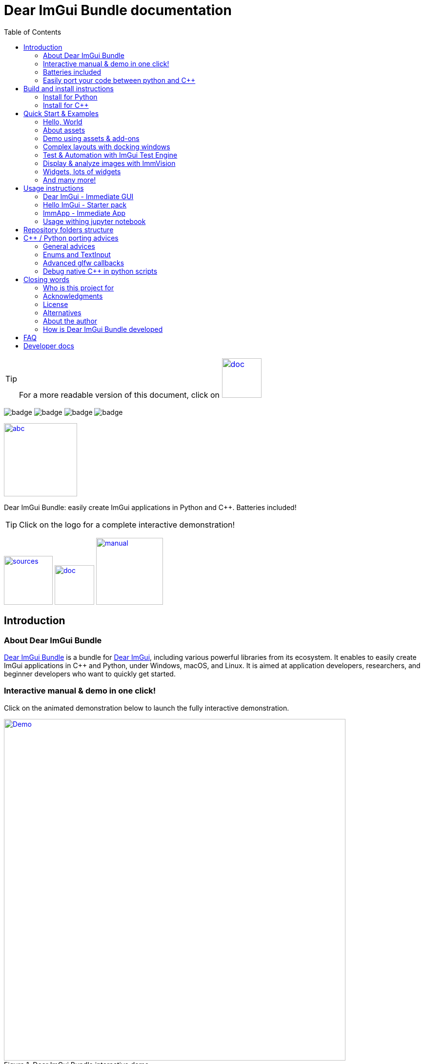 = Dear ImGui Bundle documentation
:toc: left
:source-highlighter: pygments

/////////////////////////////////////////////////////////////////////////////
// IMPORTANT: do not *edit* Readme.adoc. It is generated automatically from
//     bindings/imgui_bundle/doc/Readme_source.adoc
/////////////////////////////////////////////////////////////////////////////

:doc_branch: doc
:url-bundle: https://github.com/pthom/imgui_bundle/
:url-bundle-doc-tree: https://github.com/pthom/imgui_bundle/tree/{doc_branch}
:url-himgui-master-tree: https://github.com/pthom/hello_imgui/tree/master
:url-bindings-bundle: https://github.com/pthom/imgui_bundle/tree/{doc_branch}/bindings/imgui_bundle
:url-bundle-pages: https://pthom.github.io/imgui_bundle
:url-demo-imgui-bundle: https://traineq.org/ImGuiBundle/emscripten/bin/demo_imgui_bundle.html
:url-imgui-manual: https://pthom.github.io/imgui_manual_online/manual/imgui_manual.html
:url-imgui: https://github.com/ocornut/imgui/
:url-logo: https://raw.githubusercontent.com/pthom/imgui_bundle/doc/bindings/imgui_bundle/demos_assets/images/logo_imgui_bundle_512.png

:url-doc-images: https://github.com/pthom/imgui_bundle/raw/doc/bindings/imgui_bundle/doc/doc_images

:url-demo-images: https://raw.githubusercontent.com/pthom/imgui_bundle/with_test_engine/bindings/imgui_bundle/doc/doc_images/

// :url-demo-images: doc_images/
:_badge-sources: {url-doc-images}/badge_view_sources.png
:_badge-doc: {url-doc-images}/badge_view_docs.png
:_badge-interactive-manual: {url-doc-images}/badge_interactive_manual.png

:btn-sources: link:{url-bundle}[image:{_badge-sources}[alt=sources,width=100]]
:btn-doc: link:{url-bundle-pages}[image:{_badge-doc}[alt=doc,width=81]]
:btn-interactive-manual: link:{url-demo-imgui-bundle}[image:{_badge-interactive-manual}[alt=manual,width=137]]

// voluntarily not included, we might override some parts
// include::_utils.adoc[]



TIP: For a more readable version of this document, click on {btn-doc}

:doc_branch: doc
:url-bundle: https://github.com/pthom/imgui_bundle/
:url-bundle-doc-tree: https://github.com/pthom/imgui_bundle/tree/{doc_branch}
:url-himgui-master-tree: https://github.com/pthom/hello_imgui/tree/master
:url-bindings-bundle: https://github.com/pthom/imgui_bundle/tree/{doc_branch}/bindings/imgui_bundle
:url-bundle-pages: https://pthom.github.io/imgui_bundle
:url-demo-imgui-bundle: https://traineq.org/ImGuiBundle/emscripten/bin/demo_imgui_bundle.html
:url-imgui-manual: https://pthom.github.io/imgui_manual_online/manual/imgui_manual.html
:url-imgui: https://github.com/ocornut/imgui/
:url-logo: https://raw.githubusercontent.com/pthom/imgui_bundle/doc/bindings/imgui_bundle/demos_assets/images/logo_imgui_bundle_512.png

:url-doc-images: https://github.com/pthom/imgui_bundle/raw/doc/bindings/imgui_bundle/doc/doc_images

:url-demo-images: https://raw.githubusercontent.com/pthom/imgui_bundle/with_test_engine/bindings/imgui_bundle/doc/doc_images/

// :url-demo-images: doc_images/

image:{url-bundle}/workflows/CppLib/badge.svg[]
image:{url-bundle}/workflows/Pip/badge.svg[]
image:{url-bundle}/workflows/Wheels/badge.svg[]
image:{url-bundle}/workflows/Emscripten/badge.svg[]




****
:url-logo: https://raw.githubusercontent.com/pthom/imgui_bundle/doc/bindings/imgui_bundle/demos_assets/images/logo_imgui_bundle_512.png

link:{url-demo-imgui-bundle}[image:{url-logo}["abc", 150]]

Dear ImGui Bundle: easily create ImGui applications in Python and {cpp}. Batteries included!

[TIP]
Click on the logo for a complete interactive demonstration!

{btn-sources} {btn-doc} {btn-interactive-manual}
****

[[introduction]]
== Introduction

:doc_branch: doc
:url-bundle: https://github.com/pthom/imgui_bundle/
:url-bundle-doc-tree: https://github.com/pthom/imgui_bundle/tree/{doc_branch}
:url-himgui-master-tree: https://github.com/pthom/hello_imgui/tree/master
:url-bindings-bundle: https://github.com/pthom/imgui_bundle/tree/{doc_branch}/bindings/imgui_bundle
:url-bundle-pages: https://pthom.github.io/imgui_bundle
:url-demo-imgui-bundle: https://traineq.org/ImGuiBundle/emscripten/bin/demo_imgui_bundle.html
:url-imgui-manual: https://pthom.github.io/imgui_manual_online/manual/imgui_manual.html
:url-imgui: https://github.com/ocornut/imgui/
:url-logo: https://raw.githubusercontent.com/pthom/imgui_bundle/doc/bindings/imgui_bundle/demos_assets/images/logo_imgui_bundle_512.png

:url-doc-images: https://github.com/pthom/imgui_bundle/raw/doc/bindings/imgui_bundle/doc/doc_images

:url-demo-images: https://raw.githubusercontent.com/pthom/imgui_bundle/with_test_engine/bindings/imgui_bundle/doc/doc_images/

// :url-demo-images: doc_images/

=== About Dear ImGui Bundle

// tag::motto[]
https://github.com/pthom/imgui_bundle[Dear ImGui Bundle] is a bundle for https://github.com/ocornut/imgui[Dear ImGui], including various powerful libraries from its ecosystem. It enables to easily create ImGui applications in {cpp} and Python, under Windows, macOS, and Linux. It is aimed at application developers, researchers, and beginner developers who want to quickly get started.
// end::motto[]



=== Interactive manual & demo in one click!

:doc_branch: doc
:url-bundle: https://github.com/pthom/imgui_bundle/
:url-bundle-doc-tree: https://github.com/pthom/imgui_bundle/tree/{doc_branch}
:url-himgui-master-tree: https://github.com/pthom/hello_imgui/tree/master
:url-bindings-bundle: https://github.com/pthom/imgui_bundle/tree/{doc_branch}/bindings/imgui_bundle
:url-bundle-pages: https://pthom.github.io/imgui_bundle
:url-demo-imgui-bundle: https://traineq.org/ImGuiBundle/emscripten/bin/demo_imgui_bundle.html
:url-imgui-manual: https://pthom.github.io/imgui_manual_online/manual/imgui_manual.html
:url-imgui: https://github.com/ocornut/imgui/
:url-logo: https://raw.githubusercontent.com/pthom/imgui_bundle/doc/bindings/imgui_bundle/demos_assets/images/logo_imgui_bundle_512.png

:url-doc-images: https://github.com/pthom/imgui_bundle/raw/doc/bindings/imgui_bundle/doc/doc_images

:url-demo-images: https://raw.githubusercontent.com/pthom/imgui_bundle/with_test_engine/bindings/imgui_bundle/doc/doc_images/

// :url-demo-images: doc_images/

Click on the animated demonstration below to launch the fully interactive demonstration.

.Dear ImGui Bundle interactive demo
[#truc,link={url-demo-imgui-bundle}]
image::https://traineq.org/imgui_bundle_doc/demo_bundle8.gif[Demo, 700]

TIP: This demonstration is also an interactive manual, similar to the online {url-imgui-manual}[ImGui Manual]



=== Batteries included
:doc_branch: doc
:url-bundle: https://github.com/pthom/imgui_bundle/
:url-bundle-doc-tree: https://github.com/pthom/imgui_bundle/tree/{doc_branch}
:url-himgui-master-tree: https://github.com/pthom/hello_imgui/tree/master
:url-bindings-bundle: https://github.com/pthom/imgui_bundle/tree/{doc_branch}/bindings/imgui_bundle
:url-bundle-pages: https://pthom.github.io/imgui_bundle
:url-demo-imgui-bundle: https://traineq.org/ImGuiBundle/emscripten/bin/demo_imgui_bundle.html
:url-imgui-manual: https://pthom.github.io/imgui_manual_online/manual/imgui_manual.html
:url-imgui: https://github.com/ocornut/imgui/
:url-logo: https://raw.githubusercontent.com/pthom/imgui_bundle/doc/bindings/imgui_bundle/demos_assets/images/logo_imgui_bundle_512.png

:url-doc-images: https://github.com/pthom/imgui_bundle/raw/doc/bindings/imgui_bundle/doc/doc_images

:url-demo-images: https://raw.githubusercontent.com/pthom/imgui_bundle/with_test_engine/bindings/imgui_bundle/doc/doc_images/

// :url-demo-images: doc_images/

Dear ImGui Bundle includes the following libraries, which are available in {cpp} _and_ in Python:

[cols="30,30" grid=none frame=none width=75%]
|===
|https://github.com/ocornut/imgui.git[imgui] : Dear ImGui, bloat-free Graphical User interface for {cpp} with minimal dependencies
|image:{url-demo-images}/demo_widgets_imgui.jpg[width=200]

|https://github.com/epezent/implot[implot]: Immediate Mode Plotting
|image:{url-demo-images}/battery_implot.jpg[width=200]

|https://github.com/pthom/hello_imgui.git[Hello ImGui]: cross-platform Gui apps with the simplicity of a "Hello World" app
|image:{url-demo-images}/demo_docking.jpg[width=200]

|https://github.com/CedricGuillemet/ImGuizmo.git[ImGuizmo]: Immediate mode 3D gizmo for scene editing and other controls based on Dear ImGui
|image:{url-demo-images}/demo_gizmo.jpg[width=200]


|https://github.com/BalazsJako/ImGuiColorTextEdit[ImGuiColorTextEdit]: Colorizing text editor for ImGui
|image:{url-demo-images}/demo_widgets_editor.jpg[width=200]

|https://github.com/thedmd/imgui-node-editor[imgui-node-editor]: Node Editor built using Dear ImGui
|image:{url-demo-images}/demo_node_editor.jpg[width=200]

|https://github.com/mekhontsev/imgui_md.git[imgui_md]: Markdown renderer for Dear ImGui using MD4C parser
|image:{url-demo-images}/demo_widgets_md.jpg[width=200]


|https://github.com/pthom/immvision.git[ImmVision]: Immediate image debugger and insights
|image:{url-demo-images}/demo_immvision_process_1.jpg[width=200]
image:{url-demo-images}/demo_immvision_process_2.jpg[width=200]

|https://github.com/andyborrell/imgui_tex_inspect[imgui_tex_inspect]: A texture inspector tool for Dear ImGui
|image:{url-demo-images}/demo_imgui_tex_inspector.jpg[width=200]


|https://github.com/pthom/ImFileDialog.git[ImFileDialog]: A file dialog library for Dear ImGui
|image:{url-demo-images}/demo_widgets_imfiledialog.jpg[width=200]

|https://github.com/samhocevar/portable-file-dialogs[portable-file-dialogs]  _OS native_ file dialogs library ({cpp}11, single-header)
|image:{url-demo-images}/demo_widgets_portablefiledialogs.jpg[width=200]

|https://github.com/altschuler/imgui-knobs[imgui-knobs]: Knobs widgets for ImGui
|image:{url-demo-images}/demo_widgets_knobs.jpg[width=200]

|https://github.com/dalerank/imspinner[imspinner]: Set of nice spinners for imgui
|image:{url-demo-images}/demo_widgets_spinners.jpg[width=200]

|https://github.com/cmdwtf/imgui_toggle[imgui_toggle]: A toggle switch widget for Dear ImGui
|image:{url-demo-images}/demo_widgets_toggle.jpg[width=200]

|https://github.com/aiekick/ImCoolBar[ImCoolBar]: A Cool bar for Dear ImGui
|image:{url-demo-images}/demo_widgets_coolbar.jpg[width=200]

|https://github.com/hnOsmium0001/imgui-command-palette.git[imgui-command-palette]: A Sublime Text or VSCode style command palette in ImGui
|image:{url-demo-images}/demo_widgets_command_palette.jpg[width=200]

|===


A big thank you to their authors for their awesome work!


=== Easily port your code between python and {cpp}

The python bindings are autogenerated via an advanced generator (so that keeping them up to date is easy), and closely mirror the original {cpp} API, with fully typed bindings.

The original code documentation is meticulously kept inside the python stubs. See for example the documentation for https://github.com/pthom/imgui_bundle/blob/main/bindings/imgui_bundle/imgui/$$__init__$$.pyi[imgui]
, https://github.com/pthom/imgui_bundle/blob/main/bindings/imgui_bundle/implot.pyi[implot], and https://github.com/pthom/imgui_bundle/blob/main/bindings/imgui_bundle/hello_imgui.pyi[hello imgui]

Thanks to this, code completion in your favorite python IDE works like a charm, and porting code between Python and {cpp} becomes easy.

TIP: GPT can help you translate between C++ and Python: see link:https://chat.openai.com/share/1e61dfec-c2de-4c2a-8149-24926276bbd5[this conversation] where GPT4 was used to translate code and summarize the differences between the {cpp} and Python APIs.


.Click to see an example
[%collapsible]
====
image:https://traineq.org/imgui_bundle_doc/heart.gif[heart, 200]

Python
[source, python]
----
import time
import numpy as np

from imgui_bundle import implot, imgui_knobs, imgui, immapp, hello_imgui

# Fill x and y whose plot is a heart
vals = np.arange(0, np.pi * 2, 0.01)
x = np.power(np.sin(vals), 3) * 16
y = 13 * np.cos(vals) - 5 * np.cos(2 * vals) - 2 * np.cos(3 * vals) - np.cos(4 * vals)
# Heart pulse rate and time tracking
phase = 0
t0 = time.time() + 0.2
heart_pulse_rate = 80


def gui():
    global heart_pulse_rate, phase, t0, x, y
    # Make sure that the animation is smooth
    hello_imgui.get_runner_params().fps_idling.enable_idling = False

    t = time.time()
    phase += (t - t0) * heart_pulse_rate / (np.pi * 2)
    k = 0.8 + 0.1 * np.cos(phase)
    t0 = t

    imgui.text("Bloat free code")
    implot.begin_plot("Heart", immapp.em_to_vec2(21, 21))
    implot.plot_line("", x * k, y * k)
    implot.end_plot()

    _, heart_pulse_rate = imgui_knobs.knob("Pulse", heart_pulse_rate, 30, 180)


if __name__ == "__main__":
    immapp.run(gui, window_size=(300, 450), window_title="Hello!", with_implot=True, fps_idle=0)  # type: ignore
----

{cpp}
[source, cpp]
----
#include "imgui.h"
#include "implot/implot.h"
#include "imgui-knobs/imgui-knobs.h"
#include "immapp/immapp.h"

#include <cmath>

std::vector<double> VectorTimesK(const std::vector<double>& values, double k)
{
    std::vector<double> r(values.size(), 0.);
    for (size_t i = 0; i < values.size(); ++i)
        r[i] = k * values[i];
    return r;
}

int main(int , char *[]) {
    // Fill x and y whose plot is a heart
    double pi = 3.1415926535;
    std::vector<double>  x, y; {
        for (double t = 0.; t < pi * 2.; t += 0.01) {
            x.push_back(pow(sin(t), 3.) * 16.);
            y.push_back(13. * cos(t) - 5 * cos(2. * t) - 2 * cos(3. * t) - cos(4. * t));
        }
    }
    // Heart pulse rate and time tracking
    double phase = 0., t0 = ImmApp::ClockSeconds() + 0.2;
    float heart_pulse_rate = 80.;

    auto gui = [&]() {
        // Make sure that the animation is smooth
        HelloImGui::GetRunnerParams()->fpsIdling.enableIdling = false;

        double t = ImmApp::ClockSeconds();
        phase += (t - t0) * (double)heart_pulse_rate / (pi * 2.);
        double k = 0.8 + 0.1 * cos(phase);
        t0 = t;

        ImGui::Text("Bloat free code");
        auto xk = VectorTimesK(x, k), yk = VectorTimesK(y, k);
        ImPlot::BeginPlot("Heart", ImmApp::EmToVec2(21, 21));
        ImPlot::PlotLine("", xk.data(), yk.data(), (int)xk.size());
        ImPlot::EndPlot();

        ImGuiKnobs::Knob("Pulse", &heart_pulse_rate, 30., 180.);
    };

    ImmApp::Run(
        gui, "Hello!",
        /*windowSizeAuto=*/false , /*windowRestorePreviousGeometry==*/false, /*windowSize=*/{300, 450},
        /*fpsIdle=*/ 25.f, /*withImplot=*/true);
    return 0;
}
----
====



[[install-instructions]]
== Build and install instructions

=== Install for Python

:doc_branch: doc
:url-bundle: https://github.com/pthom/imgui_bundle/
:url-bundle-doc-tree: https://github.com/pthom/imgui_bundle/tree/{doc_branch}
:url-himgui-master-tree: https://github.com/pthom/hello_imgui/tree/master
:url-bindings-bundle: https://github.com/pthom/imgui_bundle/tree/{doc_branch}/bindings/imgui_bundle
:url-bundle-pages: https://pthom.github.io/imgui_bundle
:url-demo-imgui-bundle: https://traineq.org/ImGuiBundle/emscripten/bin/demo_imgui_bundle.html
:url-imgui-manual: https://pthom.github.io/imgui_manual_online/manual/imgui_manual.html
:url-imgui: https://github.com/ocornut/imgui/
:url-logo: https://raw.githubusercontent.com/pthom/imgui_bundle/doc/bindings/imgui_bundle/demos_assets/images/logo_imgui_bundle_512.png

:url-doc-images: https://github.com/pthom/imgui_bundle/raw/doc/bindings/imgui_bundle/doc/doc_images

:url-demo-images: https://raw.githubusercontent.com/pthom/imgui_bundle/with_test_engine/bindings/imgui_bundle/doc/doc_images/

// :url-demo-images: doc_images/

==== Install from pypi

[source, bash]
----
pip install imgui-bundle
pip install opencv-contrib-python # <1>
----
<1> in order to run the immvision module, install opencv-python or opencv-contrib-python

Note: under windows, you might need to install https://learn.microsoft.com/en-us/cpp/windows/latest-supported-vc-redist?view=msvc-170#visual-studio-2015-2017-2019-and-2022[msvc redist].

==== Install from source:
[source, bash]
----
git clone https://github.com/pthom/imgui_bundle.git
cd imgui_bundle
git submodule update --init --recursive # <1>
pip install -v . # <2>
pip install opencv-contrib-python
----
<1> Since there are lots of submodules, this might take a few minutes
<2> The build process might take up to 5 minutes

==== Run the python demo

Simply run `demo_imgui_bundle`.

The source for the demos can be found inside link:{url-bindings-bundle}/demos_python[bindings/imgui_bundle/demos_python].


TIP: Consider `demo_imgui_bundle` as an always available manual for Dear ImGui Bundle with lots of examples and related code source.


=== Install for {cpp}

:doc_branch: doc
:url-bundle: https://github.com/pthom/imgui_bundle/
:url-bundle-doc-tree: https://github.com/pthom/imgui_bundle/tree/{doc_branch}
:url-himgui-master-tree: https://github.com/pthom/hello_imgui/tree/master
:url-bindings-bundle: https://github.com/pthom/imgui_bundle/tree/{doc_branch}/bindings/imgui_bundle
:url-bundle-pages: https://pthom.github.io/imgui_bundle
:url-demo-imgui-bundle: https://traineq.org/ImGuiBundle/emscripten/bin/demo_imgui_bundle.html
:url-imgui-manual: https://pthom.github.io/imgui_manual_online/manual/imgui_manual.html
:url-imgui: https://github.com/ocornut/imgui/
:url-logo: https://raw.githubusercontent.com/pthom/imgui_bundle/doc/bindings/imgui_bundle/demos_assets/images/logo_imgui_bundle_512.png

:url-doc-images: https://github.com/pthom/imgui_bundle/raw/doc/bindings/imgui_bundle/doc/doc_images

:url-demo-images: https://raw.githubusercontent.com/pthom/imgui_bundle/with_test_engine/bindings/imgui_bundle/doc/doc_images/

// :url-demo-images: doc_images/

==== Integrate Dear ImGui Bundle in your own project in 5 minutes

The easiest way to use Dear ImGui Bundle in an external project is to use the example provided in link:{url-bundle-doc-tree}/_example_integration[example_integration].
This folder  includes everything you need to set up your own project.

==== Build from source

If you choose to clone this repo, follow these instructions:

[source, bash]
----
git clone https://github.com/pthom/imgui_bundle.git
cd imgui_bundle
git submodule update --init --recursive # <1>
mkdir build
cd build
cmake .. -DIMMVISION_FETCH_OPENCV=ON # <2>
make -j
----

<1> Since there are lots of submodules, this might take a few minutes
<2> The flag `-DIMMVISION_FETCH_OPENCV=ON` is optional. If set, a minimal version of OpenCV will be downloaded a compiled at this stage (this might require a few minutes)

****
The `immvision` module will only be built if OpenCV can be found. Otherwise, it will be ignored, and no error will be emitted.

If you have an existing OpenCV install, set its path via:
[source, bash]
----
cmake .. -DOpenCV_DIR=/.../path/to/OpenCVConfig.cmake
----
****

==== Run the {cpp} demo

If you built ImGuiBundle from source, Simply run `build/bin/demo_imgui_bundle`.


The source for the demos can be found inside link:{url-bindings-bundle}/demos_cpp/[bindings/imgui_bundle/demos_cpp].


TIP: Consider `demo_imgui_bundle` as a manual with lots of examples and related code source. It is always {url-demo-imgui-bundle}[available online]


[[quickstart]]
== Quick Start & Examples

:doc_branch: doc
:url-bundle: https://github.com/pthom/imgui_bundle/
:url-bundle-doc-tree: https://github.com/pthom/imgui_bundle/tree/{doc_branch}
:url-himgui-master-tree: https://github.com/pthom/hello_imgui/tree/master
:url-bindings-bundle: https://github.com/pthom/imgui_bundle/tree/{doc_branch}/bindings/imgui_bundle
:url-bundle-pages: https://pthom.github.io/imgui_bundle
:url-demo-imgui-bundle: https://traineq.org/ImGuiBundle/emscripten/bin/demo_imgui_bundle.html
:url-imgui-manual: https://pthom.github.io/imgui_manual_online/manual/imgui_manual.html
:url-imgui: https://github.com/ocornut/imgui/
:url-logo: https://raw.githubusercontent.com/pthom/imgui_bundle/doc/bindings/imgui_bundle/demos_assets/images/logo_imgui_bundle_512.png

:url-doc-images: https://github.com/pthom/imgui_bundle/raw/doc/bindings/imgui_bundle/doc/doc_images

:url-demo-images: https://raw.githubusercontent.com/pthom/imgui_bundle/with_test_engine/bindings/imgui_bundle/doc/doc_images/

// :url-demo-images: doc_images/

First, install Dear ImGui Bundle following the <<install-instructions>>.

Then study the examples below.

:doc_branch: doc
:url-bundle: https://github.com/pthom/imgui_bundle/
:url-bundle-doc-tree: https://github.com/pthom/imgui_bundle/tree/{doc_branch}
:url-himgui-master-tree: https://github.com/pthom/hello_imgui/tree/master
:url-bindings-bundle: https://github.com/pthom/imgui_bundle/tree/{doc_branch}/bindings/imgui_bundle
:url-bundle-pages: https://pthom.github.io/imgui_bundle
:url-demo-imgui-bundle: https://traineq.org/ImGuiBundle/emscripten/bin/demo_imgui_bundle.html
:url-imgui-manual: https://pthom.github.io/imgui_manual_online/manual/imgui_manual.html
:url-imgui: https://github.com/ocornut/imgui/
:url-logo: https://raw.githubusercontent.com/pthom/imgui_bundle/doc/bindings/imgui_bundle/demos_assets/images/logo_imgui_bundle_512.png

:url-doc-images: https://github.com/pthom/imgui_bundle/raw/doc/bindings/imgui_bundle/doc/doc_images

:url-demo-images: https://raw.githubusercontent.com/pthom/imgui_bundle/with_test_engine/bindings/imgui_bundle/doc/doc_images/

// :url-demo-images: doc_images/

=== Hello, World
.Hello World
image::{url-demo-images}/demo_hello.jpg[]
link:https://traineq.org/ImGuiBundle/emscripten/bin/demo_hello_world.html[Run this demo in your browser]

==== Hello, World in {cpp}

_link:{url-bindings-bundle}/demos_cpp/demos_immapp/demo_hello_world.cpp[demo_hello_world.cpp]_
[source,cpp]
----
#include "immapp/immapp.h"
#include "imgui.h"

void Gui()
{
    ImGui::Text("Hello, world!");
}

int main(int, char **)
{
    ImmApp::Run(
        Gui,
        "Hello!",
        true // window_size_auto
        // Uncomment the next line to restore window position and size from previous run
        // , true // windowRestorePreviousGeometry
    );

    return 0;
}
----

===== Build with cmake, using `imgui_bundle_add_app`

====
`imgui_bundle_add_app` is a cmake command, close to `add_executable`, which will:

* automatically link your app to the required libraries (imgui_bundle, OpenGl, glad, etc)
* embed the assets (for desktop, mobile, and emscripten apps)
* perform additional customization (app icon and name on mobile platforms, etc)
====


===== Option 1: using imgui_bundle as a submodule

First, add imgui_bundle as a submodule:
[source, bash]
----
git submodule add https://github.com/pthom/imgui_bundle.git
cd imgui_bundle
git submodule update --init --recursive
----

Then, write a simple CMakeLists file where you add imgui_bundle, then call `imgui_bundle_add_app` to create your application.
[source,cmake]
----
cmake_minimum_required(VERSION 3.20)
project(imgui_bundle_hello)
set(CMAKE_CXX_STANDARD 17)

add_subdirectory(imgui_bundle)
imgui_bundle_add_app(hello_world hello_world.cpp)
----


===== Option 2 : Fetch imgui_bundle during compilation

[source,cmake]
----
cmake_minimum_required(VERSION 3.12)
project(helloworld_with_helloimgui)
set(CMAKE_CXX_STANDARD 17)

include(FetchContent)
Set(FETCHCONTENT_QUIET FALSE)
FetchContent_Declare(imgui_bundle GIT_REPOSITORY https://github.com/pthom/imgui_bundle.git GIT_TAG main)
FetchContent_MakeAvailable(imgui_bundle)
# set(IMMVISION_FETCH_OPENCV ON) # optional, if you wish to build ImmVision

# Build your app
imgui_bundle_add_app(hello_world hello_world.cpp)
----

NOTE: This cmake file is part of a quick start example available link:https://github.com/pthom/imgui_bundle/tree/main/_example_integration[here].

==== Hello, World in Python

link:{url-bindings-bundle}/demos_python/demos_immapp/demo_hello_world.py[demo_hello_world.py]

[source,python]
----
from imgui_bundle import imgui, immapp


def gui():
    imgui.text("Hello, world!")


immapp.run(
    gui_function=gui,  # The Gui function to run
    window_title="Hello!",  # the window title
    window_size_auto=True,  # Auto size the application window given its widgets
    # Uncomment the next line to restore window position and size from previous run
    # window_restore_previous_geometry==True
)
----


:doc_branch: doc
:url-bundle: https://github.com/pthom/imgui_bundle/
:url-bundle-doc-tree: https://github.com/pthom/imgui_bundle/tree/{doc_branch}
:url-himgui-master-tree: https://github.com/pthom/hello_imgui/tree/master
:url-bindings-bundle: https://github.com/pthom/imgui_bundle/tree/{doc_branch}/bindings/imgui_bundle
:url-bundle-pages: https://pthom.github.io/imgui_bundle
:url-demo-imgui-bundle: https://traineq.org/ImGuiBundle/emscripten/bin/demo_imgui_bundle.html
:url-imgui-manual: https://pthom.github.io/imgui_manual_online/manual/imgui_manual.html
:url-imgui: https://github.com/ocornut/imgui/
:url-logo: https://raw.githubusercontent.com/pthom/imgui_bundle/doc/bindings/imgui_bundle/demos_assets/images/logo_imgui_bundle_512.png

:url-doc-images: https://github.com/pthom/imgui_bundle/raw/doc/bindings/imgui_bundle/doc/doc_images

:url-demo-images: https://raw.githubusercontent.com/pthom/imgui_bundle/with_test_engine/bindings/imgui_bundle/doc/doc_images/

// :url-demo-images: doc_images/

[[quickstart_about_assets]]
=== About assets

HelloImGui and ImmApp applications rely on the presence of an `assets` folder.
The typical layout of an assets folder looks like this:

[source,bash]
----
assets/
    +-- fonts/
    |         +-- DroidSans.ttf                       # Default fonts used by HelloImGui to
    |         +-- fontawesome-webfont.ttf             # improve text rendering (esp. on High DPI)
    |         |                                       # if absent, a default LowRes font is used.
    |         |
    |         +-- Roboto/                             # Optional: fonts for markdown
    |         |         +-- LICENSE.txt
    |         |         +-- Roboto-Bold.ttf
    |         |         +-- Roboto-BoldItalic.ttf
    |         |         +-- Roboto-Regular.ttf
    |         |         +-- Roboto-RegularItalic.ttf
    |         +-- SourceCodePro-Regular.ttf           # Optional: font / markdown
    +-- images/
              +-- markdown_broken_image.png           # Optional: used for markdown
              |
              +-- world.jpg                           # Add anything in the assets folder!
----

You can change the assets folder via `HelloImGui::SetAssetsFolder` ({cpp}) or `hello_imgui.set_assets_folder` (python).



**Where to find the default assets**

Look at the link:https://github.com/pthom/imgui_bundle/tree/main/bindings/imgui_bundle/assets[imgui_bundle/bindings/imgui_bundle/assets] folder which provides them.

**Where to place your assets folder**

You can either:

* copy it into your execution folder (_{cpp} and python_)
* place it besides your CMakeLists.txt, and it will be deployed into the execution folder automatically (_{cpp} only_)

:doc_branch: doc
:url-bundle: https://github.com/pthom/imgui_bundle/
:url-bundle-doc-tree: https://github.com/pthom/imgui_bundle/tree/{doc_branch}
:url-himgui-master-tree: https://github.com/pthom/hello_imgui/tree/master
:url-bindings-bundle: https://github.com/pthom/imgui_bundle/tree/{doc_branch}/bindings/imgui_bundle
:url-bundle-pages: https://pthom.github.io/imgui_bundle
:url-demo-imgui-bundle: https://traineq.org/ImGuiBundle/emscripten/bin/demo_imgui_bundle.html
:url-imgui-manual: https://pthom.github.io/imgui_manual_online/manual/imgui_manual.html
:url-imgui: https://github.com/ocornut/imgui/
:url-logo: https://raw.githubusercontent.com/pthom/imgui_bundle/doc/bindings/imgui_bundle/demos_assets/images/logo_imgui_bundle_512.png

:url-doc-images: https://github.com/pthom/imgui_bundle/raw/doc/bindings/imgui_bundle/doc/doc_images

:url-demo-images: https://raw.githubusercontent.com/pthom/imgui_bundle/with_test_engine/bindings/imgui_bundle/doc/doc_images/

// :url-demo-images: doc_images/

=== Demo using assets & add-ons

.Demo assets and add-ons usage
image::{url-demo-images}/demo_assets_addons.jpg[width=400]
link:https://traineq.org/ImGuiBundle/emscripten/bin/demo_assets_addons.html[Run this demo in your browser]

This demonstration showcases how to:

* Load and use assets (fonts, images, icons, etc.)
* Use ImPlot to display various types of plots
* Use markdown to display formatted messages


This demonstration source code is heavily documented and should be self-explanatory.


.Click to see its source code in {cpp}
[%collapsible]
====
{cpp}
[source, cpp]
----
#include "hello_imgui/hello_imgui.h"
#include "immapp/immapp.h"
#include "imgui_md_wrapper/imgui_md_wrapper.h"
#include "implot/implot.h"
#include "immapp/code_utils.h"
#include "demo_utils/api_demos.h"
#include <vector>
#include <map>


// This function displays the help messages that are displayed in this demo application
void ShowDoc(const std::string& whichDoc);


// Your global application state, that will be edited during the execution
struct AppState
{
    // you can edit the ImPlot pie chart values
    std::vector<float> PlotData = {0.15f, 0.30f, 0.2f, 0.05f};

    // You can edit a demo markdown string
    char MarkdownInput[4000] = "*Welcome to the interactive markdown demo!* Try writing some markdown content here.";

    //
    // Note about AppState:
    // Inside ImGui demo code, you will often see static variables, such as in this example
    // ```cpp
    //     static int value = 10;
    //     bool changed = ImGui::SliderInt("Value", &value, 0, 10);  // edit this variable between 0 and 10
    // ```
    // In this example, `value` is a static variable whose state is preserved:
    // it merely acts as a global variable, whose scope is limited to this function.
    // Global variables should be avoided, and storing the Application State like this is preferable in production code.
    //
};


// A demo showcasing the assets usage in HelloImGui and ImmApp
void DemoAssets(AppState& appState)
{
    ImGuiMd::Render("# Demo Assets");
    ImGui::Text("Here are some icons from Font Awesome: ");
    ImGui::SameLine(); ImGui::SetCursorPosX(HelloImGui::EmSize(40.f));
    ImGui::Text(ICON_FA_INFO " " ICON_FA_EXCLAMATION_TRIANGLE " " ICON_FA_SAVE);


    ImGui::Text("Here is an image that was loaded from the assets: ");
    ImGui::SameLine(); ImGui::SetCursorPosX(HelloImGui::EmSize(40.f));

    // Prefer to specify sizes using the "em" unit: see https://en.wikipedia.org/wiki/Em_(typography)
    //     Below, imageSize is equivalent to the size of 3 lines of text
    ImVec2 imageSize = HelloImGui::EmToVec2(3.f, 3.f);
    HelloImGui::ImageFromAsset("images/world.jpg", imageSize);

    ImGuiMd::Render("**Read the [documentation about assets](https://pthom.github.io/imgui_bundle/quickstart.html#quickstart_about_assets)**");

    ShowDoc("AssetsDoc");
}


// A demo about the usage of the markdown renderer
void DemoMarkdown(AppState& appState)
{
    std::string markdownDemo = R"(
        # Demo markdown usage

        Let's ask GPT4 to give us some fun programming fortunes in markdown format:

        1. **Bug Hunt**: In the world of software, the best debugger was, is, and will always be a _good night's sleep_.

        2. **Pythonic Wisdom**:
            > They say if you can't explain something simply, you don't understand it well enough. Well, here's my Python code for simplicity:
            ```python
            def explain(thing):
                return "It's just a " + thing + ". Nothing fancy!"
            ```
        )";
    ImGuiMd::RenderUnindented(markdownDemo);

    // Interactive demo
    ImGui::Separator();
    ImGuiMd::Render("*Try it yourself*");
    ImGui::SameLine(HelloImGui::EmSize(30.f));
    if (ImGui::SmallButton("Edit the fortune markdown"))
        strcpy(appState.MarkdownInput, CodeUtils::UnindentMarkdown(markdownDemo).c_str());
    ImGui::InputTextMultiline("##Markdown Input", appState.MarkdownInput, sizeof(appState.MarkdownInput), HelloImGui::EmToVec2(40.f, 5.f));
    ImGuiMd::RenderUnindented(appState.MarkdownInput);
    ImGui::Separator();

    ShowDoc("MarkdownDoc");
}


// A demo showcasing the usage of ImPlot
void DemoPlot(AppState& appState)
{
    ImGuiMd::Render("# Demo ImPlot");

    static const char* data_labels[]    = {"Frogs", "Hogs", "Dogs", "Logs"};

    ImGui::Text("Edit Pie Chart values");
    ImGui::SetNextItemWidth(250);
    ImGui::DragFloat4("Pie Data", appState.PlotData.data(), 0.01f, 0, 1);

    // Prefer to specify sizes using the "em" unit: see https://en.wikipedia.org/wiki/Em_(typography)
    //     Below, plotSize is equivalent to the size of 1 lines of text
    ImVec2 plotSize = ImmApp::EmToVec2(15.f, 15.f);

    if (ImPlot::BeginPlot("Pie Chart", plotSize))
    {
        ImPlot::SetupAxes("", "", ImPlotAxisFlags_NoDecorations, ImPlotAxisFlags_NoDecorations);
        ImPlot::PlotPieChart(
            data_labels,
            appState.PlotData.data(), appState.PlotData.size(), // data and count
            0.5, 0.5, // pie center position in the plot(x, y). Here, it is centered
            0.35,      // pie radius relative to plotSize
            "%.2f",   // fmt
            90        // angle
            );
            ImPlot::EndPlot();
    }

    ShowDoc("PlotDoc");
}


// Our main function
int main(int, char**)
{
    // This call is specific to the ImGui Bundle interactive manual. In a standard application, you could write:
    //         HelloImGui::SetAssetsFolder("my_assets"); // (By default, HelloImGui will search inside "assets")
    ChdirBesideAssetsFolder();

    AppState appState;         // Our global appState

    // This is our GUI function:
    //     it will display the widgets
    //     it captures the appState, since it can modify it
    auto gui = [&appState]()
    {
        DemoAssets(appState);
        ImGui::NewLine();
        DemoMarkdown(appState);
        ImGui::NewLine();
        DemoPlot(appState);
    };

    // Then, we start our application:
    //     First, we set some RunnerParams, with simple settings
    HelloImGui::SimpleRunnerParams runnerParams;
    runnerParams.windowSize = {1000, 1000};
    //     Here we set our GUI function
    runnerParams.guiFunction = gui;
    //     Then, we need to activate two addons: ImPlot and Markdown
    ImmApp::AddOnsParams addons;
    addons.withImplot = true;
    addons.withMarkdown = true;
    //     And we are ready to go!
    ImmApp::Run(runnerParams, addons);

    return 0;
}

///////////////////////////////////////////////////////////////////////////////
// End of demo code
///////////////////////////////////////////////////////////////////////////////


//
// Note: the code below only displays the help messages
//

std::string GetDoc(const std::string& whichDoc)
{
    static std::map<std::string, std::string> docs =
        {
            {
                "AssetsDoc",
                R"(
                    The icons and image were shown via this code:

                    C++
                    ```cpp
                    ImGui::Text(ICON_FA_INFO " " ICON_FA_EXCLAMATION_TRIANGLE " " ICON_FA_SAVE);
                    ImVec2 imageSize = HelloImGui::EmToVec2(3.f, 3.f);
                    HelloImGui::ImageFromAsset("images/world.jpg", imageSize);
                    ```

                    Python
                    ```python
                    imgui.text(icons_fontawesome.ICON_FA_INFO + " " + icons_fontawesome.ICON_FA_EXCLAMATION_TRIANGLE + " " + icons_fontawesome.ICON_FA_SAVE)
                    image_size = hello_imgui.em_to_vec2(3.0, 3.0)
                    hello_imgui.image_from_asset("images/world.jpg", image_size)
                    ```

                    *Note: In this code, imageSize is equivalent to the size of 3 lines of text, using the [em unit](https://en.wikipedia.org/wiki/Em_(typography))*
                )"
            },
            {
                "MarkdownDoc",
                R"(
                This markdown string was rendered by calling either:

                C++
                ```cpp
                ImGuiMd::Render(markdown_string);            // render a markdown string
                ImGuiMd::RenderUnindented(markdown_string);  // remove top-most indentation before rendering
                ```

                Python
                ```python
                imgui_md.render(markdown_string);            # render a markdown string
                imgui_md.render_unindented(markdown_string); # remove top-most indentation before rendering
                ```

                This markdown renderer is based on [imgui_md](https://github.com/mekhontsev/imgui_md), by Dmitry Mekhontsev.
                It supports the most common markdown features: emphasis, link, code blocks, etc.
                )"
            },
            {
                "PlotDoc",
                R"(
                By using ImPlot, you can display lots of different plots. See [online demo](https://traineq.org/implot_demo/src/implot_demo.html) which demonstrates lots of plot types (LinePlot, ScatterPlot, Histogram, Error Bars, Heatmaps, etc.)

                Note: in order to use ImPlot, you need to "activate" this add-on, like this:

                C++
                ```cpp
                ImmApp::AddOnsParams addons { .withImplot = true };
                ImmApp::Run(runnerParams, addons);
                ```

                Python:
                ```python
                addons = immapp.AddOnsParams(with_implot=True)
                immapp.run(runner_params, addons);
                ```
                )"
            },
        };

    return docs.at(whichDoc);
}


void ShowDoc(const std::string& whichDoc)
{
    static std::map<std::string, bool> is_doc_visible;
    if (is_doc_visible.find(whichDoc) == is_doc_visible.end())
        is_doc_visible[whichDoc] = false;

    ImGui::PushID(whichDoc.c_str());
    ImGui::Checkbox("More info", &is_doc_visible[whichDoc]);

    if (is_doc_visible[whichDoc])
    {
        ImGuiMd::RenderUnindented(GetDoc(whichDoc));
        ImGui::Dummy(HelloImGui::EmToVec2(1.f, 6.f));
        ImGui::Separator();
    }
    ImGui::PopID();
}
----

====


.Click to see its source code in Python
[%collapsible]
====
Python:
[source, python]
----
from imgui_bundle import imgui, implot, immapp, hello_imgui, imgui_md, icons_fontawesome
from imgui_bundle.demos_python import demo_utils

from dataclasses import dataclass, field
import numpy as np
from typing import Dict, List
from dataclasses import dataclass, field


def show_doc(which_doc: str):
    """This function displays the help messages that are displayed in this demo application
    (implemented later in this file)"""
    ...


@dataclass
class AppState:
    """Your global application state, that will be edited during the execution."""

    # you can edit the ImPlot pie chart values
    plot_data: List[float] = field(default_factory=lambda: [0.15, 0.30, 0.2, 0.05])

    # You can edit a demo markdown string
    markdown_input: str = "*Welcome to the interactive markdown demo!* Try writing some markdown content here."

    #
    # Note about AppState:
    # Inside ImGui demo code, you will often see static variables, such as in this example
    #     static int value = 10;
    #     bool changed = ImGui::SliderInt("Value", &value, 0, 10);  // edit this variable between 0 and 10
    # In this example, `value` is a static variable whose state is preserved:
    # it merely acts as a global variable, whose scope is limited to this function.
    # Global variables should be avoided, and storing the Application State like this is preferable in production code.


def demo_assets(app_state: AppState):
    """A demo showcasing the assets usage in HelloImGui and ImmApp"""
    imgui_md.render("# Demo Assets")

    imgui.text("Here are some icons from Font Awesome: ")
    imgui.same_line()
    imgui.set_cursor_pos_x(hello_imgui.em_size(40.0))
    imgui.text(icons_fontawesome.ICON_FA_INFO + " " + icons_fontawesome.ICON_FA_EXCLAMATION_TRIANGLE + " " + icons_fontawesome.ICON_FA_SAVE)

    imgui.text("Here is an image that was loaded from the assets: ")
    imgui.same_line()
    imgui.set_cursor_pos_x(hello_imgui.em_size(40.0))

    # Prefer to specify sizes using the "em" unit: see https://en.wikipedia.org/wiki/Em_(typography)
    # Below, image_size is equivalent to the size of 3 lines of text
    image_size = hello_imgui.em_to_vec2(3.0, 3.0)
    hello_imgui.image_from_asset("images/world.jpg", image_size)

    imgui_md.render("**Read the [documentation about assets](https://pthom.github.io/imgui_bundle/quickstart.html#quickstart_about_assets)**");
    show_doc("AssetsDoc")


def demo_markdown(app_state: AppState):
    """A demo about the usage of the markdown renderer"""
    markdown_demo = """
        # Demo markdown usage

        Let's ask GPT4 to give us some fun programming fortunes in markdown format:

        1. **Bug Hunt**: In the world of software, the best debugger was, is, and will always be a _good night's sleep_.

        2. **Pythonic Wisdom**:
            > They say if you can't explain something simply, you don't understand it well enough. Well, here's my Python code for simplicity:
            ```python
            def explain(thing):
                return "It's just a " + thing + ". Nothing fancy!"
            ```
    """
    imgui_md.render_unindented(markdown_demo)

    # Interactive demo
    imgui.separator()
    imgui_md.render("*Try it yourself*")
    imgui.same_line(hello_imgui.em_size(30.0))
    if imgui.small_button("Edit the fortune markdown"):
        app_state.markdown_input = immapp.code_utils.unindent_markdown(markdown_demo)
    _, app_state.markdown_input = imgui.input_text_multiline("##Markdown Input", app_state.markdown_input, hello_imgui.em_to_vec2(40.0, 5.0))
    imgui_md.render_unindented(app_state.markdown_input)
    imgui.separator()

    show_doc("MarkdownDoc")


def demo_plot(app_state: AppState):
    """A demo showcasing the usage of ImPlot"""
    imgui_md.render("# Demo ImPlot")

    data_labels = ["Frogs", "Hogs", "Dogs", "Logs"]

    imgui.text("Edit Pie Chart values")
    imgui.set_next_item_width(250)
    _, app_state.plot_data = imgui.drag_float4("Pie Data", app_state.plot_data, 0.01, 0, 1)

    # Prefer to specify sizes using the "em" unit: see https://en.wikipedia.org/wiki/Em_(typography)
    # Below, plot_size is equivalent to the size of 15 lines of text
    plot_size = hello_imgui.em_to_vec2(15.0, 15.0)

    if implot.begin_plot("Pie Chart", plot_size):
        implot.setup_axes("", "", implot.AxisFlags_.no_decorations, implot.AxisFlags_.no_decorations)
        implot.plot_pie_chart(data_labels, np.array(app_state.plot_data), 0.5, 0.5, 0.35, "%.2f", 90)
        implot.end_plot()

    show_doc("PlotDoc")


def main():
    # This call is specific to the ImGui Bundle interactive manual. In a standard application, you could write:
    #         hello_imgui.set_assets_folder("my_assets")  # (By default, HelloImGui will search inside "assets")
    demo_utils.set_hello_imgui_demo_assets_folder()

    app_state = AppState()  # Initialize our global appState

    # This is our GUI function:
    # it will display the widgets, and it can modify the app_state
    def gui():
        demo_assets(app_state)
        imgui.new_line()
        demo_markdown(app_state)
        imgui.new_line()
        demo_plot(app_state)

    # Then, we start our application:
    #     First, we set some RunnerParams, with simple settings
    runner_params = hello_imgui.SimpleRunnerParams()
    runner_params.window_size = (1000, 1000)
    runner_params.gui_function = gui
    #     We need to activate two addons: ImPlot and Markdown
    addons = immapp.AddOnsParams()
    addons.with_implot = True
    addons.with_markdown = True
    #     And we are ready to go!
    immapp.run(runner_params, addons)


# ///////////////////////////////////////////////////////////////////////////////
# // End of demo code
# ///////////////////////////////////////////////////////////////////////////////


# //
# // Note: the code below only displays the help messages
# //

def get_doc(which_doc: str) -> str:
    """Return the associated documentation string based on the key."""

    docs: Dict[str, str] = {
        "AssetsDoc": """
            The icons and image were shown via this code:

            C++
            ```cpp
            ImGui::Text(ICON_FA_INFO " " ICON_FA_EXCLAMATION_TRIANGLE " " ICON_FA_SAVE);
            ImVec2 imageSize = HelloImGui::EmToVec2(3.f, 3.f);
            HelloImGui::ImageFromAsset("images/world.jpg", imageSize);
            ```

            Python
            ```python
            imgui.text(icons_fontawesome.ICON_FA_INFO + " " + icons_fontawesome.ICON_FA_EXCLAMATION_TRIANGLE + " " + icons_fontawesome.ICON_FA_SAVE)
            image_size = hello_imgui.em_to_vec2(3.0, 3.0)
            hello_imgui.image_from_asset("images/world.jpg", image_size)
            ```

            *Note: In this code, imageSize is equivalent to the size of 3 lines of text, using the [em unit](https://en.wikipedia.org/wiki/Em_(typography))*
        """,

        "MarkdownDoc": """
            This markdown string was rendered by calling either:

            C++
            ```cpp
            ImGuiMd::Render(markdown_string);            // render a markdown string
            ImGuiMd::RenderUnindented(markdown_string);  // remove top-most indentation before rendering
            ```

            Python
            ```python
            imgui_md.render(markdown_string);            # render a markdown string
            imgui_md.render_unindented(markdown_string); # remove top-most indentation before rendering
            ```

            This markdown renderer is based on [imgui_md](https://github.com/mekhontsev/imgui_md), by Dmitry Mekhontsev.
            It supports the most common markdown features: emphasis, link, code blocks, etc.
        """,

        "PlotDoc": """
            By using ImPlot, you can display lots of different plots. See [online demo](https://traineq.org/implot_demo/src/implot_demo.html) which demonstrates lots of plot types (LinePlot, ScatterPlot, Histogram, Error Bars, Heatmaps, etc.)

            Note: in order to use ImPlot, you need to "activate" this add-on, like this:

            C++
            ```cpp
            ImmApp::AddOnsParams addons { .withImplot = true };
            ImmApp::Run(runnerParams, addons);
            ```

            Python:
            ```python
            addons = immapp.AddOnsParams(with_implot=True)
            immapp.run(runner_params, addons);
            ```
        """
    }

    return docs[which_doc]


@immapp.static(is_doc_visible={})
def show_doc(which_doc):
    # Access the 'static' variable
    is_doc_visible = show_doc.is_doc_visible

    # Check if the doc visibility entry exists, if not, add it
    if which_doc not in is_doc_visible:
        is_doc_visible[which_doc] = False

    imgui.push_id(which_doc)
    _, is_doc_visible[which_doc] = imgui.checkbox("More info", is_doc_visible[which_doc])

    if is_doc_visible[which_doc]:
        # The following are assumed to be valid calls within the context of your specific ImGui wrapper.
        # 'imgui_md' and 'get_doc' should correspond to your actual usage and imports.
        imgui_md.render_unindented(get_doc(which_doc))
        imgui.dummy(hello_imgui.em_to_vec2(1.0, 6.0))  # Assumes 'hello_imgui' is available in your environment
        imgui.separator()

    imgui.pop_id()


if __name__ == "__main__":
    main()
----
====

:doc_branch: doc
:url-bundle: https://github.com/pthom/imgui_bundle/
:url-bundle-doc-tree: https://github.com/pthom/imgui_bundle/tree/{doc_branch}
:url-himgui-master-tree: https://github.com/pthom/hello_imgui/tree/master
:url-bindings-bundle: https://github.com/pthom/imgui_bundle/tree/{doc_branch}/bindings/imgui_bundle
:url-bundle-pages: https://pthom.github.io/imgui_bundle
:url-demo-imgui-bundle: https://traineq.org/ImGuiBundle/emscripten/bin/demo_imgui_bundle.html
:url-imgui-manual: https://pthom.github.io/imgui_manual_online/manual/imgui_manual.html
:url-imgui: https://github.com/ocornut/imgui/
:url-logo: https://raw.githubusercontent.com/pthom/imgui_bundle/doc/bindings/imgui_bundle/demos_assets/images/logo_imgui_bundle_512.png

:url-doc-images: https://github.com/pthom/imgui_bundle/raw/doc/bindings/imgui_bundle/doc/doc_images

:url-demo-images: https://raw.githubusercontent.com/pthom/imgui_bundle/with_test_engine/bindings/imgui_bundle/doc/doc_images/

// :url-demo-images: doc_images/

=== Complex layouts with docking windows

.Complex docking layout
image::{url-demo-images}/demo_docking.jpg[width=400]
link:https://traineq.org/ImGuiBundle/emscripten/bin/demo_docking.html[Run this demo in your browser]

TIP: As shown in the screenshot, Dear ImGui Bundle provides a variety of predefined themes. In this demo, you can access them via the menu "View/Theme".

This demonstration showcases how to:

- set up a complex docking layouts (with several possible layouts):
- use the status bar
- use default menus (App and view menu), and how to customize them
- display a log window
- load additional fonts
- use a specific application state (instead of using static variables)
- save some additional user settings within imgui ini file

Its source code is heavily documented and should be self-explanatory.


.Click to see its source code in {cpp}
[%collapsible]
====
{cpp}
[source, cpp]
----
/*
A more complex app demo

It demonstrates how to:
- set up a complex docking layouts (with several possible layouts):
- use the status bar
- use default menus (App and view menu), and how to customize them
- display a log window
- load additional fonts
- use a specific application state (instead of using static variables)
- save some additional user settings within imgui ini file
*/

#include "hello_imgui/hello_imgui.h"
#include "imgui.h"
#include "imgui/misc/cpp/imgui_stdlib.h"
#include "imgui_internal.h"
#include "demo_utils/api_demos.h"

#include <sstream>

//////////////////////////////////////////////////////////////////////////
//    Our Application State
//////////////////////////////////////////////////////////////////////////
struct MyAppSettings
{
    std::string name = "Test";
    int value = 10;
};

struct AppState
{
    float f = 0.0f;
    int counter = 0;

    float rocket_launch_time = 0.f;
    float rocket_progress = 0.0f;

    enum class RocketState {
        Init,
        Preparing,
        Launched
    };
    RocketState rocket_state = RocketState::Init;

    MyAppSettings myAppSettings; // This values will be stored in the application settings
};


//////////////////////////////////////////////////////////////////////////
//    Additional fonts handling
//////////////////////////////////////////////////////////////////////////
ImFont * gTitleFont;
void LoadFonts() // This is called by runnerParams.callbacks.LoadAdditionalFonts
{
    // First, load the default font (the default font should be loaded first)
    HelloImGui::ImGuiDefaultSettings::LoadDefaultFont_WithFontAwesomeIcons();
    // Then load the title font
    gTitleFont = HelloImGui::LoadFontTTF("fonts/DroidSans.ttf", 18.f);
}


//////////////////////////////////////////////////////////////////////////
//    Save additional settings in the ini file
//////////////////////////////////////////////////////////////////////////
// This demonstrates how to store additional info in the application settings
// Use this sparingly!
// This is provided as a convenience only, and it is not intended to store large quantities of text data.

// Warning, the save/load function below are quite simplistic!
std::string MyAppSettingsToString(const MyAppSettings& myAppSettings)
{
    std::stringstream ss;
    ss << myAppSettings.name << "\n";
    ss << myAppSettings.value;
    return ss.str();
}
MyAppSettings StringToMyAppSettings(const std::string& s)
{
    std::stringstream ss(s);
    MyAppSettings myAppSettings;
    ss >> myAppSettings.name;
    ss >> myAppSettings.value;
    return myAppSettings;
}

// Note: LoadUserSettings() and SaveUserSettings() will be called in the callbacks `PostInit` and `BeforeExit`:
//     runnerParams.callbacks.PostInit = [&appState]   { LoadMyAppSettings(appState);};
//     runnerParams.callbacks.BeforeExit = [&appState] { SaveMyAppSettings(appState);};
void LoadMyAppSettings(AppState& appState) //
{
    appState.myAppSettings = StringToMyAppSettings(HelloImGui::LoadUserPref("MyAppSettings"));
}
void SaveMyAppSettings(const AppState& appState)
{
    HelloImGui::SaveUserPref("MyAppSettings", MyAppSettingsToString(appState.myAppSettings));
}

//////////////////////////////////////////////////////////////////////////
//    Gui functions used in this demo
//////////////////////////////////////////////////////////////////////////

// Display a button that will hide the application window
void DemoHideWindow()
{
    ImGui::PushFont(gTitleFont); ImGui::Text("Hide app window"); ImGui::PopFont();
    ImGui::TextWrapped("By clicking the button below, you can hide the window for 3 seconds.");

    static double lastHideTime = -1.;
    if (ImGui::Button("Hide"))
    {
        lastHideTime =  ImGui::GetTime();
        HelloImGui::GetRunnerParams()->appWindowParams.hidden = true;
    }
    if (lastHideTime > 0.)
    {
        double now = ImGui::GetTime();
        if (now - lastHideTime > 3.)
        {
            lastHideTime = -1.;
            HelloImGui::GetRunnerParams()->appWindowParams.hidden = false;
        }
    }
}

// Display a button that will show an additional window
void DemoShowAdditionalWindow()
{
    // Notes:
    //     - it is *not* possible to modify the content of the vector runnerParams.dockingParams.dockableWindows
    //       from the code inside a window's `GuiFunction` (since this GuiFunction will be called while iterating on this vector!)
    //     - there are two ways to dynamically add windows:
    //           * either make them initially invisible, and exclude them from the view menu (such as shown here)
    //           * or modify runnerParams.dockingParams.dockableWindows inside the callback RunnerCallbacks.PreNewFrame
    const char* windowName = "Additional Window";
    ImGui::PushFont(gTitleFont); ImGui::Text("Dynamically add window"); ImGui::PopFont();
    if (ImGui::Button("Show additional window"))
    {
        auto additionalWindowPtr = HelloImGui::GetRunnerParams()->dockingParams.dockableWindowOfName(windowName);
        if (additionalWindowPtr)
        {
            // additionalWindowPtr->includeInViewMenu = true;
            additionalWindowPtr->isVisible = true;
        }
    }
}


void DemoBasicWidgets(AppState& appState)
{
    ImGui::PushFont(gTitleFont); ImGui::Text("Basic widgets demo"); ImGui::PopFont();
    ImGui::TextWrapped("The widgets below will interact with the log window");

    // Edit a float using a slider from 0.0f to 1.0f
    bool changed = ImGui::SliderFloat("float", &appState.f, 0.0f, 1.0f);
    if (changed)
        HelloImGui::Log(HelloImGui::LogLevel::Warning, "state.f was changed to %f", appState.f);

    // Buttons return true when clicked (most widgets return true when edited/activated)
    if (ImGui::Button("Button"))
    {
        appState.counter++;
        HelloImGui::Log(HelloImGui::LogLevel::Info, "Button was pressed");
    }

    ImGui::SameLine();
    ImGui::Text("counter = %d", appState.counter);
}

void DemoUserSettings(AppState& appState)
{
    ImGui::PushFont(gTitleFont); ImGui::Text("User settings"); ImGui::PopFont();
    ImGui::TextWrapped("The values below are stored in the application settings ini file and restored at startup");
    ImGui::SetNextItemWidth(HelloImGui::EmSize(7.f));
    ImGui::InputText("Name", &appState.myAppSettings.name);
    ImGui::SetNextItemWidth(HelloImGui::EmSize(7.f));
    ImGui::SliderInt("Value", &appState.myAppSettings.value, 0, 100);
}

void DemoRocket(AppState& appState)
{
    ImGui::PushFont(gTitleFont); ImGui::Text("Rocket demo"); ImGui::PopFont();
    ImGui::TextWrapped("How to show a progress bar in the status bar");
    if (appState.rocket_state == AppState::RocketState::Init)
    {
        if (ImGui::Button(ICON_FA_ROCKET" Launch rocket"))
        {
            appState.rocket_launch_time = (float)ImGui::GetTime();
            appState.rocket_state = AppState::RocketState::Preparing;
            HelloImGui::Log(HelloImGui::LogLevel::Warning, "Rocket is being prepared");
        }
    }
    else if (appState.rocket_state == AppState::RocketState::Preparing)
    {
        ImGui::Text("Please Wait");
        appState.rocket_progress = (float)(ImGui::GetTime() - appState.rocket_launch_time) / 3.f;
        if (appState.rocket_progress >= 1.0f)
        {
            appState.rocket_state = AppState::RocketState::Launched;
            HelloImGui::Log(HelloImGui::LogLevel::Warning, "Rocket was launched");
        }
    }
    else if (appState.rocket_state == AppState::RocketState::Launched)
    {
        ImGui::Text(ICON_FA_ROCKET " Rocket launched");
        if (ImGui::Button("Reset Rocket"))
        {
            appState.rocket_state = AppState::RocketState::Init;
            appState.rocket_progress = 0.f;
        }
    }
}

void DemoDockingFlags()
{
    ImGui::PushFont(gTitleFont); ImGui::Text("Main dock space node flags"); ImGui::PopFont();
    ImGui::TextWrapped(R"(
This will edit the ImGuiDockNodeFlags for "MainDockSpace".
Most flags are inherited by children dock spaces.
    )");
    struct DockFlagWithInfo {
        ImGuiDockNodeFlags flag;
        std::string label;
        std::string tip;
    };
    std::vector<DockFlagWithInfo> all_flags = {
        {ImGuiDockNodeFlags_NoSplit, "NoSplit", "prevent Dock Nodes from being split"},
        {ImGuiDockNodeFlags_NoResize, "NoResize", "prevent Dock Nodes from being resized"},
        {ImGuiDockNodeFlags_AutoHideTabBar, "AutoHideTabBar",
         "show tab bar only if multiple windows\n"
         "You will need to restore the layout after changing (Menu \"View/Restore Layout\")"},
        {ImGuiDockNodeFlags_NoDockingInCentralNode, "NoDockingInCentralNode",
         "prevent docking in central node\n"
         "(only works with the main dock space)"},
        // {ImGuiDockNodeFlags_PassthruCentralNode, "PassthruCentralNode", "advanced"},
    };
    auto & mainDockSpaceNodeFlags = HelloImGui::GetRunnerParams()->dockingParams.mainDockSpaceNodeFlags;
    for (auto flag: all_flags)
    {
        ImGui::CheckboxFlags(flag.label.c_str(), &mainDockSpaceNodeFlags, flag.flag);
        if (ImGui::IsItemHovered())
            ImGui::SetTooltip("%s", flag.tip.c_str());
    }
}

void GuiWindowLayoutCustomization()
{
    ImGui::PushFont(gTitleFont); ImGui::Text("Switch between layouts"); ImGui::PopFont();
    ImGui::Text("with the menu \"View/Layouts\"");
    if (ImGui::IsItemHovered())
        ImGui::SetTooltip("Each layout remembers separately the modifications applied by the user, \nand the selected layout is restored at startup");
    ImGui::Separator();
    ImGui::PushFont(gTitleFont); ImGui::Text("Change the theme"); ImGui::PopFont();
    ImGui::Text("with the menu \"View/Theme\"");
    if (ImGui::IsItemHovered())
        ImGui::SetTooltip("The selected theme is remembered and restored at startup");
    ImGui::Separator();
    DemoDockingFlags();
    ImGui::Separator();
}

void GuiWindowDemoFeatures(AppState& appState)
{
    DemoBasicWidgets(appState);
    ImGui::Separator();
    DemoRocket(appState);
    ImGui::Separator();
    DemoUserSettings(appState);
    ImGui::Separator();
    DemoHideWindow();
    ImGui::Separator();
    DemoShowAdditionalWindow();
    ImGui::Separator();
}

// The Gui of the status bar
void StatusBarGui(AppState& app_state)
{
    if (app_state.rocket_state == AppState::RocketState::Preparing)
    {
        ImGui::Text("Rocket completion: ");
        ImGui::SameLine();
        ImGui::ProgressBar(app_state.rocket_progress, HelloImGui::EmToVec2(7.0f, 1.0f));
    }
}

// The menu gui
void ShowMenuGui()
{
    if (ImGui::BeginMenu("My Menu"))
    {
        bool clicked = ImGui::MenuItem("Test me", "", false);
        if (clicked)
        {
            HelloImGui::Log(HelloImGui::LogLevel::Warning, "It works");
        }
        ImGui::EndMenu();
    }
}

void ShowAppMenuItems()
{
    if (ImGui::MenuItem("A Custom app menu item"))
        HelloImGui::Log(HelloImGui::LogLevel::Info, "Clicked on A Custom app menu item");
}


//////////////////////////////////////////////////////////////////////////
//    Docking Layouts and Docking windows
//////////////////////////////////////////////////////////////////////////

//
// 1. Define the Docking splits (two versions are available)
//
std::vector<HelloImGui::DockingSplit> CreateDefaultDockingSplits()
{
    //    Define the default docking splits,
    //    i.e. the way the screen space is split in different target zones for the dockable windows
    //     We want to split "MainDockSpace" (which is provided automatically) into three zones, like this:
    //
    //    ___________________________________________
    //    |        |                                |
    //    | Command|                                |
    //    | Space  |    MainDockSpace               |
    //    |        |                                |
    //    |        |                                |
    //    |        |                                |
    //    -------------------------------------------
    //    |     MiscSpace                           |
    //    -------------------------------------------
    //

    // Then, add a space named "MiscSpace" whose height is 25% of the app height.
    // This will split the preexisting default dockspace "MainDockSpace" in two parts.
    HelloImGui::DockingSplit splitMainMisc;
    splitMainMisc.initialDock = "MainDockSpace";
    splitMainMisc.newDock = "MiscSpace";
    splitMainMisc.direction = ImGuiDir_Down;
    splitMainMisc.ratio = 0.25f;

    // Then, add a space to the left which occupies a column whose width is 25% of the app width
    HelloImGui::DockingSplit splitMainCommand;
    splitMainCommand.initialDock = "MainDockSpace";
    splitMainCommand.newDock = "CommandSpace";
    splitMainCommand.direction = ImGuiDir_Left;
    splitMainCommand.ratio = 0.25f;

    std::vector<HelloImGui::DockingSplit> splits {splitMainMisc, splitMainCommand};
    return splits;
}

std::vector<HelloImGui::DockingSplit> CreateAlternativeDockingSplits()
{
    //    Define alternative docking splits for the "Alternative Layout"
    //    ___________________________________________
    //    |                |                        |
    //    | Misc           |                        |
    //    | Space          |    MainDockSpace       |
    //    |                |                        |
    //    -------------------------------------------
    //    |                                         |
    //    |                                         |
    //    |     CommandSpace                        |
    //    |                                         |
    //    -------------------------------------------

    HelloImGui::DockingSplit splitMainCommand;
    splitMainCommand.initialDock = "MainDockSpace";
    splitMainCommand.newDock = "CommandSpace";
    splitMainCommand.direction = ImGuiDir_Down;
    splitMainCommand.ratio = 0.5f;

    HelloImGui::DockingSplit splitMainMisc;
    splitMainMisc.initialDock = "MainDockSpace";
    splitMainMisc.newDock = "MiscSpace";
    splitMainMisc.direction = ImGuiDir_Left;
    splitMainMisc.ratio = 0.5f;

    std::vector<HelloImGui::DockingSplit> splits {splitMainCommand, splitMainMisc};
    return splits;
}

//
// 2. Define the Dockable windows
//
std::vector<HelloImGui::DockableWindow> CreateDockableWindows(AppState& appState)
{
    // A window named "FeaturesDemo" will be placed in "CommandSpace". Its Gui is provided by "GuiWindowDemoFeatures"
    HelloImGui::DockableWindow featuresDemoWindow;
    featuresDemoWindow.label = "Features Demo";
    featuresDemoWindow.dockSpaceName = "CommandSpace";
    featuresDemoWindow.GuiFunction = [&] { GuiWindowDemoFeatures(appState); };

    // A layout customization window will be placed in "MainDockSpace". Its Gui is provided by "GuiWindowLayoutCustomization"
    HelloImGui::DockableWindow layoutCustomizationWindow;
    layoutCustomizationWindow.label = "Layout customization";
    layoutCustomizationWindow.dockSpaceName = "MainDockSpace";
    layoutCustomizationWindow.GuiFunction = GuiWindowLayoutCustomization;

    // A Log window named "Logs" will be placed in "MiscSpace". It uses the HelloImGui logger gui
    HelloImGui::DockableWindow logsWindow;
    logsWindow.label = "Logs";
    logsWindow.dockSpaceName = "MiscSpace";
    logsWindow.GuiFunction = [] { HelloImGui::LogGui(); };

    // A Window named "Dear ImGui Demo" will be placed in "MainDockSpace"
    HelloImGui::DockableWindow dearImGuiDemoWindow;
    dearImGuiDemoWindow.label = "Dear ImGui Demo";
    dearImGuiDemoWindow.dockSpaceName = "MainDockSpace";
    dearImGuiDemoWindow.GuiFunction = [] { ImGui::ShowDemoWindow(); };

    // additionalWindow is initially not visible (and not mentioned in the view menu).
    // it will be opened only if the user chooses to display it
    HelloImGui::DockableWindow additionalWindow;
    additionalWindow.label = "Additional Window";
    additionalWindow.isVisible = false;               // this window is initially hidden,
    additionalWindow.includeInViewMenu = false;       // it is not shown in the view menu,
    additionalWindow.rememberIsVisible = false;       // its visibility is not saved in the settings file,
    additionalWindow.dockSpaceName = "MiscSpace";     // when shown, it will appear in MiscSpace.
    additionalWindow.GuiFunction = [] { ImGui::Text("This is the additional window"); };

    std::vector<HelloImGui::DockableWindow> dockableWindows {
        featuresDemoWindow,
        layoutCustomizationWindow,
        logsWindow,
        dearImGuiDemoWindow,
        additionalWindow,
    };
    return dockableWindows;
};

//
// 3. Define the layouts:
//        A layout is stored inside DockingParams, and stores the splits + the dockable windows.
//        Here, we provide the default layout, and two alternative layouts.
//
HelloImGui::DockingParams CreateDefaultLayout(AppState& appState)
{
    HelloImGui::DockingParams dockingParams;
    // dockingParams.layoutName = "Default"; // By default, the layout name is already "Default"
    dockingParams.dockingSplits = CreateDefaultDockingSplits();
    dockingParams.dockableWindows = CreateDockableWindows(appState);
    return dockingParams;
}

std::vector<HelloImGui::DockingParams> CreateAlternativeLayouts(AppState& appState)
{
    HelloImGui::DockingParams alternativeLayout;
    {
        alternativeLayout.layoutName = "Alternative Layout";
        alternativeLayout.dockingSplits = CreateAlternativeDockingSplits();
        alternativeLayout.dockableWindows = CreateDockableWindows(appState);
    }
    HelloImGui::DockingParams tabsLayout;
    {
        tabsLayout.layoutName = "Tabs Layout";
        tabsLayout.dockableWindows = CreateDockableWindows(appState);
        // Force all windows to be presented in the MainDockSpace
        for (auto& window: tabsLayout.dockableWindows)
            window.dockSpaceName = "MainDockSpace";
        // In "Tabs Layout", no split is created
        tabsLayout.dockingSplits = {};
    }
    return {alternativeLayout, tabsLayout};
};


//////////////////////////////////////////////////////////////////////////
//    main(): here, we simply fill RunnerParams, then run the application
//////////////////////////////////////////////////////////////////////////
int main(int, char**)
{
    ChdirBesideAssetsFolder();

    //###############################################################################################
    // Part 1: Define the application state, fill the status and menu bars, and load additional font
    //###############################################################################################

    // Our application state
    AppState appState;

    // Hello ImGui params (they hold the settings as well as the Gui callbacks)
    HelloImGui::RunnerParams runnerParams;

    // Note: by setting the window title, we also set the name of the ini files in which the settings for the user
    // layout will be stored: Docking_demo.ini
    runnerParams.appWindowParams.windowTitle = "Docking demo";

    runnerParams.imGuiWindowParams.menuAppTitle = "Docking App";
    runnerParams.appWindowParams.windowGeometry.size = {1000, 900};
    runnerParams.appWindowParams.restorePreviousGeometry = true;

    // Set LoadAdditionalFonts callback
    runnerParams.callbacks.LoadAdditionalFonts = LoadFonts;

    //
    // Status bar
    //
    // We use the default status bar of Hello ImGui
    runnerParams.imGuiWindowParams.showStatusBar = true;
    // Add custom widgets in the status bar
    runnerParams.callbacks.ShowStatus = [&appState]() { StatusBarGui(appState); };
    // uncomment next line in order to hide the FPS in the status bar
    // runnerParams.imGuiWindowParams.showStatusFps = false;

    //
    // Menu bar
    //
    runnerParams.imGuiWindowParams.showMenuBar = true;          // We use the default menu of Hello ImGui
    // fill callbacks ShowMenuGui and ShowAppMenuItems, to add items to the default menu and to the App menu
    runnerParams.callbacks.ShowMenus = ShowMenuGui;
    runnerParams.callbacks.ShowAppMenuItems = ShowAppMenuItems;

    //
    // Load user settings at callbacks `PostInit` and save them at `BeforeExit`
    //
    runnerParams.callbacks.PostInit = [&appState]   { LoadMyAppSettings(appState);};
    runnerParams.callbacks.BeforeExit = [&appState] { SaveMyAppSettings(appState);};

    //###############################################################################################
    // Part 2: Define the application layout and windows
    //###############################################################################################

    // First, tell HelloImGui that we want full screen dock space (this will create "MainDockSpace")
    runnerParams.imGuiWindowParams.defaultImGuiWindowType = HelloImGui::DefaultImGuiWindowType::ProvideFullScreenDockSpace;
    // In this demo, we also demonstrate multiple viewports: you can drag windows outside out the main window in order to put their content into new native windows
    runnerParams.imGuiWindowParams.enableViewports = true;
    // Set the default layout (this contains the default DockingSplits and DockableWindows)
    runnerParams.dockingParams = CreateDefaultLayout(appState);
    // Add alternative layouts
    runnerParams.alternativeDockingLayouts = CreateAlternativeLayouts(appState);

    // uncomment the next line if you want to always start with the layout defined in the code
    //     (otherwise, modifications to the layout applied by the user layout will be remembered)
    // runnerParams.dockingParams.layoutCondition = HelloImGui::DockingLayoutCondition::ApplicationStart;

    //###############################################################################################
    // Part 3: Run the app
    //###############################################################################################
    HelloImGui::Run(runnerParams); // Note: with ImGuiBundle, it is also possible to use ImmApp::Run(...)


    return 0;
}
----

====


.Click to see its source code in Python
[%collapsible]
====
Python:
[source, python]
----
# A more complex app demo
#
# It demonstrates how to:
# - set up a complex docking layouts (with several possible layouts):
# - use the status bar
# - use default menus (App and view menu), and how to customize them
# - display a log window
# - load additional fonts
# - use a specific application state (instead of using static variables)
# - save some additional user settings within imgui ini file

from enum import Enum
import time

from imgui_bundle import hello_imgui, icons_fontawesome, imgui, immapp
from imgui_bundle.demos_python import demo_utils
from typing import List


##########################################################################
#    Our Application State
##########################################################################
class MyAppSettings:
    name: str = "Test"
    value: int = 10


class RocketState(Enum):
    Init = 0
    Preparing = 1
    Launched = 2


# Struct that holds the application's state
class AppState:
    f: float
    counter: int
    rocket_progress: float
    my_app_settings: MyAppSettings
    rocket_state: RocketState

    def __init__(self):
        self.f = 0
        self.counter = 0
        self.rocket_progress = 0.0
        self.my_app_settings = MyAppSettings()
        self.rocket_state = RocketState.Init


##########################################################################
#    Additional fonts handling
##########################################################################

TITLE_FONT: imgui.ImFont


def load_fonts():  # This is called by runnerParams.callbacks.LoadAdditionalFonts
    global TITLE_FONT
    # First, load the default font (the default font should be loaded first)
    hello_imgui.imgui_default_settings.load_default_font_with_font_awesome_icons()
    # Then load the title font
    TITLE_FONT = hello_imgui.load_font_ttf("fonts/DroidSans.ttf", 18.0)


##########################################################################
#    Save additional settings in the ini file
##########################################################################
# This demonstrates how to store additional info in the application settings
# Use this sparingly!
# This is provided as a convenience only, and it is not intended to store large quantities of text data.

# Warning, the save/load function below are quite simplistic!
def my_app_settings_to_string(settings: MyAppSettings) -> str:
    r = settings.name + "\n" + str(settings.value)
    return r


def string_to_my_app_settings(s: str) -> MyAppSettings:
    r = MyAppSettings()
    lines = s.splitlines(False)
    if len(lines) >= 2:
        r.name = lines[0]
        r.value = int(lines[1])
    return r


def load_my_app_settings(app_state: AppState):
    """
    Note: load_my_app_settings() and save_my_app_settings() will be called in the callbacks `post_init` & `before_exit`
         runner_params.callbacks.post_init = lambda: load_user_settings(app_state)
         runner_params.callbacks.before_exit = lambda: save_user_settings(app_state)
    """
    app_state.my_app_settings = string_to_my_app_settings(hello_imgui.load_user_pref("MyAppSettings"))


def save_my_app_settings(app_state: AppState):
    hello_imgui.save_user_pref("MyAppSettings", my_app_settings_to_string(app_state.my_app_settings))


##########################################################################
#    Gui functions used in this demo
##########################################################################
@immapp.static(last_hide_time=1)
def demo_hide_window():
    # Display a button that will hide the application window
    imgui.push_font(TITLE_FONT)
    imgui.text("Hide app window")
    imgui.pop_font()
    imgui.text_wrapped("By clicking the button below, you can hide the window for 3 seconds.")

    if imgui.button("Hide"):
        demo_hide_window.last_hide_time = time.time()
        hello_imgui.get_runner_params().app_window_params.hidden = True

    if demo_hide_window.last_hide_time > 0.:
        now = time.time()
        if now - demo_hide_window.last_hide_time > 3.0:
            demo_hide_window.last_hide_time = -1.
            hello_imgui.get_runner_params().app_window_params.hidden = False


# Display a button that will show an additional window
def demo_show_additional_window():
    # Notes:
    #     - it is *not* possible to modify the content of the vector runnerParams.dockingParams.dockableWindows
    #       from the code inside a window's `GuiFunction` (since this GuiFunction will be called while iterating
    #       on this vector!)
    #     - there are two ways to dynamically add windows:
    #           * either make them initially invisible, and exclude them from the view menu (such as shown here)
    #           * or modify runnerParams.dockingParams.dockableWindows inside the callback RunnerCallbacks.PreNewFrame
    window_name = "Additional Window"

    imgui.push_font(TITLE_FONT)
    imgui.text("Dynamically add window")
    imgui.pop_font()

    if imgui.button("Show additional window"):
        runner_params = hello_imgui.get_runner_params()
        additional_window_ptr = runner_params.docking_params.dockable_window_of_name(window_name)
        if additional_window_ptr:
            # additional_window_ptr.include_in_view_menu = True
            additional_window_ptr.is_visible = True


def demo_basic_widgets(app_state: AppState):
    imgui.push_font(TITLE_FONT)
    imgui.text("Basic widgets demo")
    imgui.pop_font()
    imgui.text_wrapped("The widgets below will interact with the log window")

    # Edit a float using a slider from 0.0 to 1.0
    changed, app_state.f = imgui.slider_float("float", app_state.f, 0.0, 1.0)
    if changed:
        hello_imgui.log(hello_imgui.LogLevel.warning, f"state.f was changed to {app_state.f}")

    # Buttons return true when clicked (most widgets return true when edited/activated)
    if imgui.button("Button"):
        app_state.counter += 1
        hello_imgui.log(hello_imgui.LogLevel.info, "Button was pressed")
    imgui.same_line()
    imgui.text(f"counter = {app_state.counter}")


def demo_user_settings(app_state: AppState):
    imgui.push_font(TITLE_FONT)
    imgui.text("User settings")
    imgui.pop_font()
    imgui.text_wrapped("The values below are stored in the application settings ini file and restored at startup")
    imgui.set_next_item_width(hello_imgui.em_size(7.0))
    _, app_state.my_app_settings.name = imgui.input_text("Name", app_state.my_app_settings.name)
    imgui.set_next_item_width(hello_imgui.em_size(7.0))
    _, app_state.my_app_settings.value = imgui.slider_int("Value", app_state.my_app_settings.value, 0, 100)


def demo_rocket(app_state: AppState):
    imgui.push_font(TITLE_FONT)
    imgui.text("Rocket demo")
    imgui.pop_font()
    imgui.text_wrapped("How to show a progress bar in the status bar")
    if app_state.rocket_state == RocketState.Init:
        if imgui.button(f"{icons_fontawesome.ICON_FA_ROCKET} Launch rocket"):
            app_state.rocket_launch_time = time.time()
            app_state.rocket_state = RocketState.Preparing
            hello_imgui.log(hello_imgui.LogLevel.warning, "Rocket is being prepared")
    elif app_state.rocket_state == RocketState.Preparing:
        imgui.text("Please Wait")
        app_state.rocket_progress = (time.time() - app_state.rocket_launch_time) / 3.0
        if app_state.rocket_progress >= 1.0:
            app_state.rocket_state = RocketState.Launched
            hello_imgui.log(hello_imgui.LogLevel.warning, "Rocket was launched")
    elif app_state.rocket_state == RocketState.Launched:
        imgui.text(f"{icons_fontawesome.ICON_FA_ROCKET} Rocket launched")
        if imgui.button("Reset Rocket"):
            app_state.rocket_state = RocketState.Init
            app_state.rocket_progress = 0.0


def demo_docking_flags():
    imgui.push_font(TITLE_FONT)
    imgui.text("Main dock space node flags")
    imgui.pop_font()
    imgui.text_wrapped(
        """
This will edit the ImGuiDockNodeFlags for "MainDockSpace".
Most flags are inherited by children dock spaces.
        """
    )

    class DockFlagWithInfo:
        def __init__(self, flag, label, tip):
            self.flag = flag
            self.label = label
            self.tip = tip

    all_flags = [
        DockFlagWithInfo(imgui.DockNodeFlags_.no_split, "NoSplit", "prevent Dock Nodes from being split"),
        DockFlagWithInfo(imgui.DockNodeFlags_.no_resize, "NoResize", "prevent Dock Nodes from being resized"),
        DockFlagWithInfo(imgui.DockNodeFlags_.auto_hide_tab_bar, "AutoHideTabBar",
                         "show tab bar only if multiple windows\n" +
                         "You will need to restore the layout after changing (Menu \"View/Restore Layout\")"),
        DockFlagWithInfo(imgui.DockNodeFlags_.no_docking_in_central_node, "NoDockingInCentralNode",
                         "prevent docking in central node\n(only works with the main dock space)"),
        # DockFlagWithInfo(imgui.DockNodeFlags_.passthru_central_node, "PassthruCentralNode", "advanced"),
    ]

    main_dock_space_node_flags = hello_imgui.get_runner_params().docking_params.main_dock_space_node_flags
    for flag_with_info in all_flags:
        _, main_dock_space_node_flags = imgui.checkbox_flags(
            flag_with_info.label, main_dock_space_node_flags, flag_with_info.flag)
        if imgui.is_item_hovered():
            imgui.set_tooltip("%s" % flag_with_info.tip)

    hello_imgui.get_runner_params().docking_params.main_dock_space_node_flags = main_dock_space_node_flags


def gui_window_layout_customization():
    imgui.push_font(TITLE_FONT)
    imgui.text("Switch between layouts")
    imgui.pop_font()
    imgui.text("with the menu \"View/Layouts\"")
    if imgui.is_item_hovered():
        imgui.set_tooltip("Each layout remembers separately the modifications applied by the user, \n" +
                          "and the selected layout is restored at startup")

    imgui.separator()

    imgui.push_font(TITLE_FONT)
    imgui.text("Change the theme")
    imgui.pop_font()
    imgui.text("with the menu \"View/Theme\"")
    if imgui.is_item_hovered():
        imgui.set_tooltip("The selected theme is remembered and restored at startup")
    imgui.separator()

    demo_docking_flags()
    imgui.separator()


def gui_window_demo_features(app_state: AppState):
    demo_basic_widgets(app_state)
    imgui.separator()
    demo_rocket(app_state)
    imgui.separator()
    demo_user_settings(app_state)
    imgui.separator()
    demo_hide_window()
    imgui.separator()
    demo_show_additional_window()
    imgui.separator()


def status_bar_gui(app_state: AppState):
    if app_state.rocket_state == RocketState.Preparing:
        imgui.text("Rocket completion: ")
        imgui.same_line()
        imgui.progress_bar(app_state.rocket_progress, hello_imgui.em_to_vec2(7.0, 1.0))  # type: ignore


def show_menu_gui():
    if imgui.begin_menu("My Menu"):
        clicked, _ = imgui.menu_item("Test me", "", False)
        if clicked:
            hello_imgui.log(hello_imgui.LogLevel.warning, "It works")
        imgui.end_menu()


def show_app_menu_items():
    clicked, _ = imgui.menu_item("A Custom app menu item", "", False)
    if clicked:
        hello_imgui.log(hello_imgui.LogLevel.info, "Clicked on A Custom app menu item")


##########################################################################
#    Docking Layouts and Docking windows
##########################################################################

#
# 1. Define the Docking splits (two versions are available)
#
def create_default_docking_splits() -> List[hello_imgui.DockingSplit]:
    # Define the default docking splits,
    # i.e. the way the screen space is split in different target zones for the dockable windows
    # We want to split "MainDockSpace" (which is provided automatically) into three zones, like this:
    #
    #    ___________________________________________
    #    |        |                                |
    #    | Command|                                |
    #    | Space  |    MainDockSpace               |
    #    |        |                                |
    #    |        |                                |
    #    |        |                                |
    #    -------------------------------------------
    #    |     MiscSpace                           |
    #    -------------------------------------------
    #

    # Uncomment the next line if you want to always start with this layout.
    # Otherwise, modifications to the layout applied by the user layout will be remembered.
    # runner_params.docking_params.layout_condition = hello_imgui.DockingLayoutCondition.ApplicationStart

    # Then, add a space named "MiscSpace" whose height is 25% of the app height.
    # This will split the preexisting default dockspace "MainDockSpace" in two parts.
    split_main_misc = hello_imgui.DockingSplit()
    split_main_misc.initial_dock = "MainDockSpace"
    split_main_misc.new_dock = "MiscSpace"
    split_main_misc.direction = imgui.Dir_.down
    split_main_misc.ratio = 0.25

    # Then, add a space to the left which occupies a column whose width is 25% of the app width
    split_main_command = hello_imgui.DockingSplit()
    split_main_command.initial_dock = "MainDockSpace"
    split_main_command.new_dock = "CommandSpace"
    split_main_command.direction = imgui.Dir_.left
    split_main_command.ratio = 0.25

    splits = [split_main_misc, split_main_command]
    return splits


def create_alternative_docking_splits() -> List[hello_imgui.DockingSplit]:
    # Define alternative docking splits for the "Alternative Layout"
    #    ___________________________________________
    #    |                |                        |
    #    | Misc           |                        |
    #    | Space          |    MainDockSpace       |
    #    |                |                        |
    #    -------------------------------------------
    #    |                                         |
    #    |                                         |
    #    |     CommandSpace                        |
    #    |                                         |
    #    -------------------------------------------

    split_main_command = hello_imgui.DockingSplit()
    split_main_command.initial_dock = "MainDockSpace"
    split_main_command.new_dock = "CommandSpace"
    split_main_command.direction = imgui.Dir_.down
    split_main_command.ratio = 0.5

    split_main_misc = hello_imgui.DockingSplit()
    split_main_misc.initial_dock = "MainDockSpace"
    split_main_misc.new_dock = "MiscSpace"
    split_main_misc.direction = imgui.Dir_.left
    split_main_misc.ratio = 0.5

    splits = [split_main_command, split_main_misc]
    return splits


#
# 2. Define the Dockable windows
#
def create_dockable_windows(app_state: AppState) -> List[hello_imgui.DockableWindow]:
    # A features demo window named "FeaturesDemo" will be placed in "CommandSpace".
    # Its Gui is provided by "gui_window_demo_features"
    features_demo_window = hello_imgui.DockableWindow()
    features_demo_window.label = "Features Demo"
    features_demo_window.dock_space_name = "CommandSpace"
    features_demo_window.gui_function = lambda: gui_window_demo_features(app_state)

    # A layout customization window will be placed in "MainDockSpace".
    # Its Gui is provided by "gui_window_layout_customization"
    layout_customization_window = hello_imgui.DockableWindow()
    layout_customization_window.label = "Layout customization"
    layout_customization_window.dock_space_name = "MainDockSpace"
    layout_customization_window.gui_function = gui_window_layout_customization

    # A Log window named "Logs" will be placed in "MiscSpace". It uses the HelloImGui logger gui
    logs_window = hello_imgui.DockableWindow()
    logs_window.label = "Logs"
    logs_window.dock_space_name = "MiscSpace"
    logs_window.gui_function = hello_imgui.log_gui

    # A Window named "Dear ImGui Demo" will be placed in "MainDockSpace"
    dear_imgui_demo_window = hello_imgui.DockableWindow()
    dear_imgui_demo_window.label = "Dear ImGui Demo"
    dear_imgui_demo_window.dock_space_name = "MainDockSpace"
    dear_imgui_demo_window.gui_function = imgui.show_demo_window

    # additional_window is initially not visible (and not mentioned in the view menu).
    # it will be opened only if the user chooses to display it
    additional_window = hello_imgui.DockableWindow()
    additional_window.label = "Additional Window"
    additional_window.is_visible = False  # this window is initially hidden,
    additional_window.include_in_view_menu = False  # it is not shown in the view menu,
    additional_window.remember_is_visible = False  # its visibility is not saved in the settings file,
    additional_window.dock_space_name = "MiscSpace"  # when shown, it will appear in MiscSpace.
    additional_window.gui_function = lambda: imgui.text("This is the additional window")

    dockable_windows = [
        features_demo_window,
        layout_customization_window,
        logs_window,
        dear_imgui_demo_window,
        additional_window,
    ]
    return dockable_windows


#
# 3. Define the layouts:
# A layout is stored inside DockingParams, and stores the splits + the dockable windows.
# Here, we provide the default layout, and two alternative layouts.
def create_default_layout(app_state: AppState) -> hello_imgui.DockingParams:
    docking_params = hello_imgui.DockingParams()
    # By default, the layout name is already "Default"
    # docking_params.layout_name = "Default"
    docking_params.docking_splits = create_default_docking_splits()
    docking_params.dockable_windows = create_dockable_windows(app_state)
    return docking_params


def create_alternative_layouts(app_state: AppState) -> List[hello_imgui.DockingParams]:
    alternative_layout = hello_imgui.DockingParams()
    alternative_layout.layout_name = "Alternative Layout"
    alternative_layout.docking_splits = create_alternative_docking_splits()
    alternative_layout.dockable_windows = create_dockable_windows(app_state)

    tabs_layout = hello_imgui.DockingParams()
    tabs_layout.layout_name = "Tabs Layout"
    tabs_layout.dockable_windows = create_dockable_windows(app_state)
    # Force all windows to be presented in the MainDockSpace
    for window in tabs_layout.dockable_windows:
        window.dock_space_name = "MainDockSpace"
    # In "Tabs Layout", no split is created
    tabs_layout.docking_splits = []

    return [alternative_layout, tabs_layout]


##########################################################################
#    main(): here, we simply fill RunnerParams, then run the application
##########################################################################
def main():
    # By default, an assets folder is installed via pip inside site-packages/lg_imgui_bundle/assets
    # and provides two fonts (fonts/DroidSans.ttf and fonts/fontawesome-webfont.ttf)
    # If you need to add more assets, make a copy of this assets folder and add your own files,
    # and call set_assets_folder
    hello_imgui.set_assets_folder(demo_utils.demos_assets_folder())

    #
    # Part 1: Define the application state, fill the status and menu bars, and load additional font
    #

    # Our application state
    app_state = AppState()

    # Hello ImGui params (they hold the settings as well as the Gui callbacks)
    runner_params = hello_imgui.RunnerParams()

    # Note: by setting the window title, we also set the name of the ini files in which the settings for the user
    # layout will be stored: Docking_demo.ini
    runner_params.app_window_params.window_title = "Docking demo"

    runner_params.imgui_window_params.menu_app_title = "Docking App"
    runner_params.app_window_params.window_geometry.size = (1000, 900)
    runner_params.app_window_params.restore_previous_geometry = True

    # Set LoadAdditionalFonts callback
    runner_params.callbacks.load_additional_fonts = load_fonts

    #
    # Status bar
    #
    # We use the default status bar of Hello ImGui
    runner_params.imgui_window_params.show_status_bar = True
    # Add custom widgets in the status bar
    runner_params.callbacks.show_status = lambda: status_bar_gui(app_state)
    # uncomment next line in order to hide the FPS in the status bar
    # runner_params.im_gui_window_params.show_status_fps = False

    #
    # Menu bar
    #
    runner_params.imgui_window_params.show_menu_bar = True  # We use the default menu of Hello ImGui
    # fill callbacks ShowMenuGui and ShowAppMenuItems, to add items to the default menu and to the App menu
    runner_params.callbacks.show_menus = show_menu_gui
    runner_params.callbacks.show_app_menu_items = show_app_menu_items

    #
    # Load user settings at callbacks `post_init` and save them at `before_exit`
    #
    runner_params.callbacks.post_init = lambda: load_my_app_settings(app_state)
    runner_params.callbacks.before_exit = lambda: save_my_app_settings(app_state)

    #
    # Part 2: Define the application layout and windows
    #

    # First, tell HelloImGui that we want full screen dock space (this will create "MainDockSpace")
    runner_params.imgui_window_params.default_imgui_window_type = \
        hello_imgui.DefaultImGuiWindowType.provide_full_screen_dock_space
    # In this demo, we also demonstrate multiple viewports: you can drag windows outside out the main window
    # in order to put their content into new native windows
    runner_params.imgui_window_params.enable_viewports = True
    # Set the default layout (this contains the default DockingSplits and DockableWindows)
    runner_params.docking_params = create_default_layout(app_state)
    # Add alternative layouts
    runner_params.alternative_docking_layouts = create_alternative_layouts(app_state)

    #
    # Part 3: Run the app
    #
    hello_imgui.run(runner_params)


if __name__ == "__main__":
    main()
----

====

:doc_branch: doc
:url-bundle: https://github.com/pthom/imgui_bundle/
:url-bundle-doc-tree: https://github.com/pthom/imgui_bundle/tree/{doc_branch}
:url-himgui-master-tree: https://github.com/pthom/hello_imgui/tree/master
:url-bindings-bundle: https://github.com/pthom/imgui_bundle/tree/{doc_branch}/bindings/imgui_bundle
:url-bundle-pages: https://pthom.github.io/imgui_bundle
:url-demo-imgui-bundle: https://traineq.org/ImGuiBundle/emscripten/bin/demo_imgui_bundle.html
:url-imgui-manual: https://pthom.github.io/imgui_manual_online/manual/imgui_manual.html
:url-imgui: https://github.com/ocornut/imgui/
:url-logo: https://raw.githubusercontent.com/pthom/imgui_bundle/doc/bindings/imgui_bundle/demos_assets/images/logo_imgui_bundle_512.png

:url-doc-images: https://github.com/pthom/imgui_bundle/raw/doc/bindings/imgui_bundle/doc/doc_images

:url-demo-images: https://raw.githubusercontent.com/pthom/imgui_bundle/with_test_engine/bindings/imgui_bundle/doc/doc_images/

// :url-demo-images: doc_images/

[[quickstart_testengine]]
=== Test & Automation with ImGui Test Engine

.ImmGui Test Engine in action
image::{url-demo-images}/demo_testengine.jpg[width=300]
link:https://traineq.org/ImGuiBundle/emscripten/bin/demo_testengine.html[Run this demo in your browser]

link:https://github.com/ocornut/imgui_test_engine[ImGui Test Engine] is a Tests & Automation Engine for Dear ImGui.


This demo source code is heavily documented and should be self-explanatory. It shows how to:

* enable ImGui Test Engine via RunnerParams.use_imgui_test_engine
* define a callback where the tests are registered (runner_params.callbacks.register_tests)
* create tests, and:
    ** automate actions using "named references" (see https://github.com/ocornut/imgui_test_engine/wiki/Named-References)
    ** display an optional custom GUI for a test
* manipulate custom variables
* check that simulated actions do modify those variables

NOTE: See link:https://github.com/ocornut/imgui_test_engine/blob/main/imgui_test_engine/LICENSE.txt[Dear ImGui Test Engine License]. (TL;DR: free for individuals, educational, open-source and small businesses uses. Paid for larger businesses)


.Click to see its source code in {cpp}
[%collapsible]
====
{cpp}
[source, cpp]
----
// A demo app that demonstrates how to use ImGui Test Engine (https://github.com/ocornut/imgui_test_engine)
//
// It demonstrates how to:
// - enable ImGui Test Engine via runnerParams.useImGuiTestEngine
// - define a callback where the tests are registered (runnerParams.callbacks.RegisterTests)
// - create tests, and:
//   - automate actions using "named references" (see https://github.com/ocornut/imgui_test_engine/wiki/Named-References)
//   - display an optional custom GUI for a test
//   - manipulate custom variables
//   - check that simulated actions do modify those variables
//
// Important note: ImGui Test Engine falls under the Dear ImGui Test Engine License
//    See: https://github.com/ocornut/imgui_test_engine/blob/main/imgui_test_engine/LICENSE.txt
//    TL;DR: free for individuals, educational, open-source and small businesses uses.
//           Paid for larger businesses. Read license for details.
//           License sales to larger businesses are used to fund and sustain the development of Dear ImGui.

#include "immapp/immapp.h"
#include "imgui.h"
#include "imgui_test_engine/imgui_te_engine.h"
#include "imgui_test_engine/imgui_te_context.h"
#include "imgui_test_engine/imgui_te_ui.h"


#include <vector>

// Our tests, that will automate the application
ImGuiTest* testOpenPopup;
ImGuiTest* testCaptureScreenshot;
ImGuiTest* testCustomGui;


// This function is called at startup and will instantiate the tests
void MyRegisterTests()
{
    ImGuiTestEngine* engine = HelloImGui::GetImGuiTestEngine();

    // Demo 1: Open popup
    testOpenPopup = IM_REGISTER_TEST(engine, "Demo Tests", "Open Popup");
    auto testOpenPopupFunc = [](ImGuiTestContext* ctx) {
        // This is the function that will be called by our test
        ctx->SetRef("Dear ImGui Demo");              // From now on, all actions happen in the "Dear ImGui Demo" window
        ctx->ItemOpen("Popups & Modal windows");     // Open the "Popups & Modal windows" tree item
        ctx->ItemOpen("Modals");                     // Open the "Modal" tree item
        ctx->ItemClick("**/Delete..");               // Click the "Delete.." button ("**" means: search inside children)
        ctx->ItemClick("//Delete?/Cancel");          // Click the "Cancel" button:
        //    here, "//"  means "ignore previous set_ref" and search
        //    for the cancel button in the root popup window named "Delete?"
        ctx->ItemClose("Popups & Modal windows");    // Close the "Popups & Modal windows" tree item
    };
    // Let the test call our function
    testOpenPopup->TestFunc = testOpenPopupFunc;

    // Demo 2: Capture Dear ImGui Demo window
    testCaptureScreenshot = IM_REGISTER_TEST(engine, "Demo Tests", "Capture Screenshot");
    auto testCaptureScreenshotFunc = [](ImGuiTestContext* ctx)
    {
        ctx->SetRef("Dear ImGui Demo");                   // From now on, actions happen in the "Dear ImGui Demo" window
        ctx->ItemOpen("Widgets");                         // Open the "Widgets", then "Basic" tree item
        ctx->ItemOpenAll("Basic");
        ctx->CaptureScreenshotWindow("Dear ImGui Demo"); // Capture window and save screenshot
        ctx->ItemClose("Widgets");
    };
    testCaptureScreenshot->TestFunc = testCaptureScreenshotFunc;

    // Demo 3: a test with a custom GUI and custom variables
    // which asserts that simulated actions successfully changed the variables values
    testCustomGui = IM_REGISTER_TEST(engine, "Demo Tests", "Test custom GUI & vars");
    // Our custom variables container
    struct TestVar2 {
        int myInt = 42;
    };
    testCustomGui->SetVarsDataType<TestVar2>();
    auto testCustomGuiFunc = [](ImGuiTestContext* ctx)
    {
        // Custom GUI for this test: it can edit our custom variable
        TestVar2& vars = ctx->GetVars<TestVar2>();
        ImGui::SetNextWindowSize(HelloImGui::EmToVec2(40, 8));
        ImGui::Begin("Custom Gui Test Window", nullptr, ImGuiWindowFlags_NoSavedSettings);
        ImGui::SliderInt("Slider", &vars.myInt, 0, 1000);
        ImGui::End();
    };
    auto testWithVarsTestFunc = [](ImGuiTestContext* ctx){
        // Our test, that will perform actions in the custom GUI, and assert that actions do change the custom variables
        TestVar2& vars = ctx->GetVars<TestVar2>();
        ctx->SetRef("Custom Gui Test Window");
        IM_CHECK_EQ(vars.myInt, 42);
        ctx->ItemInputValue("Slider", 123);
        IM_CHECK_EQ(vars.myInt, 123);
    };
    // Let the test call our test function, and also call our custom GUI
    testCustomGui->TestFunc = testWithVarsTestFunc;
    testCustomGui->GuiFunc = testCustomGuiFunc;
}


// Our application GUI: shows that we can trigger the test manually
void MyGui()
{
    ImGuiTestEngine* testEngine = HelloImGui::GetImGuiTestEngine();
    if (ImGui::Button("Run \"Open popup\""))
        ImGuiTestEngine_QueueTest(testEngine, testOpenPopup);
    if (ImGui::Button("Run \"Capture Screenshot\""))
        ImGuiTestEngine_QueueTest(testEngine, testCaptureScreenshot);
    if (ImGui::Button("Run \"Test custom GUI & vars\""))
        ImGuiTestEngine_QueueTest(testEngine, testCustomGui);

    ImGuiTestEngineIO& engineIo = ImGuiTestEngine_GetIO(testEngine);
    ImGui::Text("Test speed:");
    if (ImGui::Button("Fast"))
        engineIo.ConfigRunSpeed = ImGuiTestRunSpeed_Fast;
    ImGui::SameLine();
    if (ImGui::Button("Normal"))
        engineIo.ConfigRunSpeed = ImGuiTestRunSpeed_Normal;
    ImGui::SameLine();
    if (ImGui::Button("Cinematic"))
        engineIo.ConfigRunSpeed = ImGuiTestRunSpeed_Cinematic;
}

// Defined later: helps to define the application layout, display the ImGui Demo, & ImGui Test Engine Window
void ApplyApplicationLayout(HelloImGui::RunnerParams* runnerParams);


// Our main function, where we need to:
// - instantiate RunnerParams
// - set `runnerParams.useImGuiTestEngine = true`
// - fill `runnerParams.callbacks.registerTests`
int main(int, const char**)
{
    // Instantiate RunnerParams
    HelloImGui::RunnerParams runnerParams;

    // Apply the application layout configuration
    ApplyApplicationLayout(&runnerParams);

    // Enable ImGui Test Engine
    runnerParams.useImGuiTestEngine = true;

    // Set the test registration function
    runnerParams.callbacks.RegisterTests = MyRegisterTests;

    // Run the ImGui application
    HelloImGui::Run(runnerParams);
}


///////////////////////////////////////////////////////////////////////////////
// End of demo code
///////////////////////////////////////////////////////////////////////////////


// Define the default docking splits for the application layout
std::vector<HelloImGui::DockingSplit> CreateDefaultDockingSplits()
{
    // Define the application layout: split the window into 3 spaces
    HelloImGui::DockingSplit splitMainDemo;
    splitMainDemo.initialDock = "MainDockSpace";
    splitMainDemo.newDock = "ImGuiDemoSpace";
    splitMainDemo.direction = ImGuiDir_Right;
    splitMainDemo.ratio = 0.5f;

    HelloImGui::DockingSplit splitMainTest;
    splitMainTest.initialDock = "MainDockSpace";
    splitMainTest.newDock = "TestEngineSpace";
    splitMainTest.direction = ImGuiDir_Down;
    splitMainTest.ratio = 0.7f;

    return {splitMainDemo, splitMainTest};
}

// Define the dockable windows for the application layout
std::vector<HelloImGui::DockableWindow> CreateDockableWindows()
{
    // Define the app windows: MyGui, ImGui Demo Window, Dear ImGui Test Engine
    HelloImGui::DockableWindow myWindow;
    myWindow.label = "Run Demos";
    myWindow.dockSpaceName = "MainDockSpace";
    myWindow.GuiFunction = &MyGui;

    HelloImGui::DockableWindow dearImGuiDemoWindow;
    dearImGuiDemoWindow.label = "Dear ImGui Demo";
    dearImGuiDemoWindow.dockSpaceName = "ImGuiDemoSpace";
    dearImGuiDemoWindow.GuiFunction = []() { ImGui::ShowDemoWindow(); };

    HelloImGui::DockableWindow testEngineWindow;
    testEngineWindow.label = "Dear ImGui Test Engine";
    testEngineWindow.dockSpaceName = "TestEngineSpace";
    testEngineWindow.GuiFunction = []() { ImGuiTestEngine_ShowTestEngineWindows(HelloImGui::GetImGuiTestEngine(), nullptr); };

    return {myWindow, dearImGuiDemoWindow, testEngineWindow};
}


// Apply the application layout and windows to the runner parameters
void ApplyApplicationLayout(HelloImGui::RunnerParams* runnerParams)
{
    // Define the application layout and windows
    runnerParams->appWindowParams.windowTitle = "Demo ImGui Test Engine";
    runnerParams->imGuiWindowParams.defaultImGuiWindowType =
        HelloImGui::DefaultImGuiWindowType::ProvideFullScreenDockSpace;
    runnerParams->dockingParams.dockingSplits = CreateDefaultDockingSplits();
    runnerParams->dockingParams.dockableWindows = CreateDockableWindows();
    runnerParams->dockingParams.layoutCondition = HelloImGui::DockingLayoutCondition::ApplicationStart;
}
----
====

.Click to see its source code in Python
[%collapsible]
====
Python:
[source, python]
----
# A demo app that demonstrates how to use ImGui Test Engine (https://github.com/ocornut/imgui_test_engine)
#
# It demonstrates how to:
# - enable ImGui Test Engine via RunnerParams.use_imgui_test_engine
# - define a callback where the tests are registered (runner_params.callbacks.register_tests)
# - create tests, and:
#   - automate actions using "named references" (see https://github.com/ocornut/imgui_test_engine/wiki/Named-References)
#   - display an optional custom GUI for a test
#   - manipulate custom variables
#   - check that simulated actions do modify those variables
#
# Important note: ImGui Test Engine falls under the Dear ImGui Test Engine License
#     See: https://github.com/ocornut/imgui_test_engine/blob/main/imgui_test_engine/LICENSE.txt
#     TL;DR: free for individuals, educational, open-source and small businesses uses.
#            Paid for larger businesses. Read license for details.
#            License sales to larger businesses are used to fund and sustain the development of Dear ImGui.


from imgui_bundle import imgui, hello_imgui
from imgui_bundle.imgui.test_engine_checks import CHECK
from typing import List


# Our tests, that will automate the application
test_open_popup: imgui.test_engine.Test
test_capture_screenshot: imgui.test_engine.Test
test_custom_gui = imgui.test_engine.Test


# This function is called at startup and will instantiate the tests
def my_register_tests():
    global test_open_popup, test_capture_screenshot, test_custom_gui
    engine = hello_imgui.get_imgui_test_engine()

    # Demo 1: Open popup
    test_open_popup = imgui.test_engine.register_test(engine, "Demo Tests", "Open Popup")
    def test_open_popup_func(ctx: imgui.test_engine.TestContext):
        # This is the function that will be called by our test
        ctx.set_ref("Dear ImGui Demo")              # From now on, all actions happen in the "Dear ImGui Demo" window
        ctx.item_open("Popups & Modal windows")     # Open the "Popups & Modal windows" tree item
        ctx.item_open("Modals")                     # Open the "Modal" tree item
        ctx.item_click("**/Delete..")               # Click the "Delete.." button ("**" means: search inside children)
        ctx.item_click("//Delete?/Cancel")          # Click the "Cancel" button:
                                                    #    here, "//"  means "ignore previous set_ref" and search
                                                    #    for the cancel button in the root popup window named "Delete?"
        ctx.item_close("Popups & Modal windows")    # Close the "Popups & Modal windows" tree item
    # let the test call our function
    test_open_popup.test_func = test_open_popup_func

    # Demo 2 : Capture Dear ImGui Demo window
    test_capture_screenshot = imgui.test_engine.register_test(engine, "Demo Tests", "Capture Screenshot")
    def test_capture_screenshot_func(ctx: imgui.test_engine.TestContext):
        ctx.set_ref("Dear ImGui Demo")                   # From now on, actions happen in the "Dear ImGui Demo" window
        ctx.item_open("Widgets")                         # Open the "Widgets", then "Basic" tree item
        ctx.item_open_all("Basic")
        ctx.capture_screenshot_window("Dear ImGui Demo") # Capture window and save screenshot
        ctx.item_close("Widgets")
    test_capture_screenshot.test_func = test_capture_screenshot_func

    # Demo 3: a test with a custom GUI and custom variables
    #         which asserts that simulated actions successfully changed the variables values
    test_custom_gui = imgui.test_engine.register_test(engine, "Demo Tests", "Test custom GUI & vars")
    # Our custom variables container
    class TestVar2:
        my_int = 42
    test_var2 = TestVar2()  # our custom variable(s)
    def test_custom_gui_func(ctx: imgui.test_engine.TestContext):
        # Custom GUI for this test: it can edit our custom variable
        imgui.set_next_window_size(hello_imgui.em_to_vec2(40, 8))
        imgui.begin("Custom Gui Test Window", None, imgui.WindowFlags_.no_saved_settings)
        _, test_var2.my_int = imgui.slider_int("Slider", test_var2.my_int, 0, 1000)
        imgui.end()
    def test_with_vars_test_func(ctx: imgui.test_engine.TestContext):
        # Our test, that will perform actions in the custom GUI, and assert that actions do change the custom variables
        # Optional: reset test_var2 to its startup values
        nonlocal test_var2
        test_var2 = TestVar2()
        # Run the test
        ctx.set_ref("Custom Gui Test Window")
        CHECK(test_var2.my_int == 42)
        ctx.item_input_value("Slider", 123)
        CHECK(test_var2.my_int == 123)
    # let the test call our test function, and also call our custom Gui
    test_custom_gui.test_func = test_with_vars_test_func
    test_custom_gui.gui_func = test_custom_gui_func


# Our application GUI: shows that we can trigger the test manually
def my_gui():
    test_engine = hello_imgui.get_imgui_test_engine()
    if imgui.button('Run "Open popup"'):
        imgui.test_engine.queue_test(test_engine, test_open_popup)
    if imgui.button('Run "Capture Screenshot"'):
        imgui.test_engine.queue_test(test_engine, test_capture_screenshot)
    if imgui.button('Run "Test custom GUI & vars"'):
        imgui.test_engine.queue_test(test_engine, test_custom_gui)

    engine_io = imgui.test_engine.get_io(test_engine)
    imgui.text("Test speed:")
    if imgui.button("Fast"):
        engine_io.config_run_speed = imgui.test_engine.TestRunSpeed.fast
    imgui.same_line()
    if imgui.button("Normal"):
        engine_io.config_run_speed = imgui.test_engine.TestRunSpeed.normal
    imgui.same_line()
    if imgui.button("Cinematic"):
        engine_io.config_run_speed = imgui.test_engine.TestRunSpeed.cinematic


# Defined later: helps to define the application layout, display the ImGui Demo, & ImGui Test Engine Window
def apply_application_layout(runner_params: hello_imgui.RunnerParams):
    ...


# Our main  function, where we need to:
#        - instantiate RunnerParams
#        - set `runner_params.use_imgui_test_engine = True`
#        - fill `runner_params.callbacks.register_tests`
def main():
    runner_params = hello_imgui.RunnerParams()
    apply_application_layout(runner_params)

    runner_params.use_imgui_test_engine = True
    runner_params.callbacks.register_tests = my_register_tests

    hello_imgui.run(runner_params)


# ///////////////////////////////////////////////////////////////////////////////
# // End of demo code
# ///////////////////////////////////////////////////////////////////////////////


# //
# // Note: the code below only helps to
# //    - define the application layout
# //    - display the ImGui Demo Window
# //    - display the ImGui Test Engine Window


def create_default_docking_splits() -> List[hello_imgui.DockingSplit]:
    # Define the application layout: splits the window in 3 spaces
    split_main_demo = hello_imgui.DockingSplit()
    split_main_demo.initial_dock = "MainDockSpace"
    split_main_demo.new_dock = "ImGuiDemoSpace"
    split_main_demo.direction = imgui.Dir_.right
    split_main_demo.ratio = 0.5

    split_main_test = hello_imgui.DockingSplit()
    split_main_test.initial_dock = "MainDockSpace"
    split_main_test.new_dock = "TestEngineSpace"
    split_main_test.direction = imgui.Dir_.down
    split_main_test.ratio = 0.7

    return [split_main_demo, split_main_test]


def create_dockable_windows() -> List[hello_imgui.DockableWindow]:
    # Define the app windows: my_gui, ImGui Demo Window, Dear ImGui Test Engine
    my_window = hello_imgui.DockableWindow()
    my_window.label = "Run Demos"
    my_window.dock_space_name = "MainDockSpace"
    my_window.gui_function = my_gui

    dear_imgui_demo_window = hello_imgui.DockableWindow()
    dear_imgui_demo_window.label = "Dear ImGui Demo"
    dear_imgui_demo_window.dock_space_name = "ImGuiDemoSpace"
    dear_imgui_demo_window.gui_function = imgui.show_demo_window

    test_engine_window = hello_imgui.DockableWindow()
    test_engine_window.label = "Dear ImGui Test Engine"
    test_engine_window.dock_space_name = "TestEngineSpace"
    test_engine_window.gui_function = lambda: imgui.test_engine.show_test_engine_windows(hello_imgui.get_imgui_test_engine(), None)

    return [my_window, dear_imgui_demo_window, test_engine_window]


def apply_application_layout(runner_params: hello_imgui.RunnerParams):
    # Define the application layout and windows
    runner_params.app_window_params.window_title = "Demo ImGui Test Engine"
    runner_params.imgui_window_params.default_imgui_window_type = \
        hello_imgui.DefaultImGuiWindowType.provide_full_screen_dock_space
    runner_params.docking_params.docking_splits = create_default_docking_splits()
    runner_params.docking_params.dockable_windows = create_dockable_windows()
    runner_params.docking_params.layout_condition = hello_imgui.DockingLayoutCondition.application_start


if __name__ == "__main__":
    main()


----
====

:doc_branch: doc
:url-bundle: https://github.com/pthom/imgui_bundle/
:url-bundle-doc-tree: https://github.com/pthom/imgui_bundle/tree/{doc_branch}
:url-himgui-master-tree: https://github.com/pthom/hello_imgui/tree/master
:url-bindings-bundle: https://github.com/pthom/imgui_bundle/tree/{doc_branch}/bindings/imgui_bundle
:url-bundle-pages: https://pthom.github.io/imgui_bundle
:url-demo-imgui-bundle: https://traineq.org/ImGuiBundle/emscripten/bin/demo_imgui_bundle.html
:url-imgui-manual: https://pthom.github.io/imgui_manual_online/manual/imgui_manual.html
:url-imgui: https://github.com/ocornut/imgui/
:url-logo: https://raw.githubusercontent.com/pthom/imgui_bundle/doc/bindings/imgui_bundle/demos_assets/images/logo_imgui_bundle_512.png

:url-doc-images: https://github.com/pthom/imgui_bundle/raw/doc/bindings/imgui_bundle/doc/doc_images

:url-demo-images: https://raw.githubusercontent.com/pthom/imgui_bundle/with_test_engine/bindings/imgui_bundle/doc/doc_images/

// :url-demo-images: doc_images/

=== Display & analyze images with ImmVision

.Immvision in action
image::{url-demo-images}/demo_immvision_process_1.jpg[width=400]
.Zooming on the images (with the mouse wheel) to display pixel values
image::{url-demo-images}/demo_immvision_process_2.jpg[width=400]
link:https://traineq.org/ImGuiBundle/emscripten/bin/demo_immvision_process.html[Run this demo in your browser]

link:https://github.com/pthom/immvision[ImmVision], is an immediate image debugger which can display multiple kinds of images (RGB, RGBA, float, etc.), zoom to examine precise pixel values, display float images with a versatile colormap, etc.

This demonstration showcases how to:

- display two versions of an image, before after an image processing pipeline
- zoom on specific ROI of those images to see pixel values
- play with the parameter of the image processing pipeline

Its source code is heavily documented and should be self-explanatory.

.Click to see its source code in {cpp}
[%collapsible]
====
{cpp}
[source, cpp]
----
#include "demo_utils/api_demos.h"
#include "immvision/immvision.h"
#include "immapp/immapp.h"

#include <opencv2/core.hpp>
#include <opencv2/imgproc.hpp>
#include <opencv2/imgcodecs.hpp>


// The parameters for our image processing pipeline
struct SobelParams
{
    enum class Orientation
    {
        Horizontal,
        Vertical
    };
    float blur_size = 1.25f;
    int deriv_order = 1;  // order of the derivative
    int k_size = 7;  // size of the extended Sobel kernel it must be 1, 3, 5, or 7 (or -1 for Scharr)
    Orientation orientation = Orientation::Vertical;
};


// Our image processing pipeline
cv::Mat ComputeSobel(const cv::Mat& image, const SobelParams& params)
{
    cv::Mat gray;
    cv::cvtColor(image, gray, cv::COLOR_BGR2GRAY);
    cv::Mat img_float;
    gray.convertTo(img_float, CV_32F, 1.0 / 255.0);
    cv::Mat blurred;
    cv::GaussianBlur(img_float, blurred, cv::Size(), params.blur_size, params.blur_size);

    double good_scale = 1.0 / std::pow(2.0, (params.k_size - 2 * params.deriv_order - 2));

    int dx, dy;
    if (params.orientation == SobelParams::Orientation::Vertical)
    {
        dx = params.deriv_order;
        dy = 0;
    }
    else
    {
        dx = 0;
        dy = params.deriv_order;
    }
    cv::Mat r;
    cv::Sobel(blurred, r, CV_64F, dx, dy, params.k_size, good_scale);
    return r;
}


// A GUI to edit the parameters for our image processing pipeline
bool GuiSobelParams(SobelParams& params)
{
    bool changed = false;

    // Blur size
    ImGui::SetNextItemWidth(ImmApp::EmSize() * 10);
    if (ImGui::SliderFloat("Blur size", &params.blur_size, 0.5f, 10.0f))
    {
        changed = true;
    }
    ImGui::SameLine();
    ImGui::Text(" | ");
    ImGui::SameLine();

    // Deriv order
    ImGui::Text("Deriv order");
    ImGui::SameLine();
    for (int deriv_order = 1; deriv_order <= 4; ++deriv_order)
    {
        if (ImGui::RadioButton(std::to_string(deriv_order).c_str(), params.deriv_order == deriv_order))
        {
            changed = true;
            params.deriv_order = deriv_order;
        }
        ImGui::SameLine();
    }

    ImGui::Text(" | ");
    ImGui::SameLine();

    ImGui::Text("Orientation");
    ImGui::SameLine();
    if (ImGui::RadioButton("Horizontal", params.orientation == SobelParams::Orientation::Horizontal))
    {
        changed = true;
        params.orientation = SobelParams::Orientation::Horizontal;
    }
    ImGui::SameLine();
    if (ImGui::RadioButton("Vertical", params.orientation == SobelParams::Orientation::Vertical))
    {
        changed = true;
        params.orientation = SobelParams::Orientation::Vertical;
    }

    return changed;
}


// Our Application State contains:
//     - the original & processed image (image & imageSobel)
//     - our parameters for the processing pipeline (sobelParams)
//     - parameters to display the images via ImmVision: they share the same zoom key,
//       so that we can move the two image in sync
struct AppStateProcess {
    cv::Mat image;
    cv::Mat imageSobel;
    SobelParams sobelParams;

    ImmVision::ImageParams immvisionParams;
    ImmVision::ImageParams immvisionParamsSobel;

    AppStateProcess(const std::string& image_file) {
        image = cv::imread(image_file);
        sobelParams = SobelParams();
        imageSobel = ComputeSobel(image, sobelParams);

        immvisionParams = ImmVision::ImageParams();
        immvisionParams.ImageDisplaySize = cv::Size(350, 0);
        immvisionParams.ZoomKey = "z";

        immvisionParamsSobel = ImmVision::ImageParams();
        immvisionParamsSobel.ImageDisplaySize = cv::Size(350, 0);
        immvisionParamsSobel.ZoomKey = "z";
        immvisionParamsSobel.ShowOptionsPanel = true;
    }
};


// Our GUI function
//     (which instantiates a static app state at startup)
void demo_immvision_process()
{
    static AppStateProcess appState(DemosAssetsFolder() + "/images/house.jpg");

    ImGuiMd::RenderUnindented(R"(
        This example shows a example of image processing (sobel filter) where you can adjust the params and see their effect in real time.

        Apply Colormaps to the filtered image in the options tab.
    )");
    ImGui::Separator();

    if (GuiSobelParams(appState.sobelParams)) {
        appState.imageSobel = ComputeSobel(appState.image, appState.sobelParams);
        appState.immvisionParamsSobel.RefreshImage = true;
    }
    ImmVision::Image("Original", appState.image, &appState.immvisionParams);
    ImGui::SameLine();
    ImmVision::Image("Deriv", appState.imageSobel, &appState.immvisionParamsSobel);
}


// The main function is not present in this file, but it could be written as
//        ImmApp::RunWithMarkdown(demo_immvision_process, "demo_immvision_process");
----
====

.Click to see its source code in Python
[%collapsible]
====
Python:
[source, python]
----
import os.path

import numpy as np
from typing import Any, List
from numpy.typing import NDArray
from enum import Enum
import cv2  # type: ignore
import math

from imgui_bundle.demos_python.demo_utils.api_demos import *
from imgui_bundle import imgui, immvision, immapp, imgui_md
from imgui_bundle.demos_python import demo_utils


ImageRgb = NDArray[np.uint8]
ImageFloat = NDArray[np.floating[Any]]


class SobelParams:
    """The parameters for our image processing pipeline"""
    class Orientation(Enum):
        Horizontal = 0
        Vertical = 1
    blur_size = 1.25
    deriv_order = 1  # order of the derivative
    k_size = 7  # size of the extended Sobel kernel it must be 1, 3, 5, or 7 (or -1 for Scharr)
    orientation: Orientation = Orientation.Vertical


def compute_sobel(image: ImageRgb, params: SobelParams) -> ImageFloat:
    """Our image processing pipeline"""
    gray = cv2.cvtColor(image, cv2.COLOR_BGR2GRAY)
    img_float = gray / 255.0
    blurred = cv2.GaussianBlur(img_float, (0, 0), params.blur_size, params.blur_size)

    good_scale = 1.0 / math.pow(2.0, (params.k_size - 2 * params.deriv_order - 2))

    if params.orientation == SobelParams.Orientation.Vertical:
        dx = params.deriv_order
        dy = 0
    else:
        dx = 0
        dy = params.deriv_order
    r = cv2.Sobel(blurred, ddepth=cv2.CV_64F, dx=dx, dy=dy, ksize=params.k_size, scale=good_scale)
    return r


def gui_sobel_params(params: SobelParams) -> bool:
    """A GUI to edit the parameters for our image processing pipeline"""
    changed = False

    # Blur size
    imgui.set_next_item_width(immapp.em_size() * 10)
    c, params.blur_size = imgui.slider_float("Blur size", params.blur_size, 0.5, 10)
    if c:
        changed = True
    imgui.same_line()
    imgui.text(" | ")
    imgui.same_line()

    # Deriv order
    imgui.text("Deriv order")
    imgui.same_line()
    for deriv_order in (1, 2, 3, 4):
        c, params.deriv_order = imgui.radio_button(str(deriv_order), params.deriv_order, deriv_order)
        if c:
            changed = True
        imgui.same_line()

    imgui.text(" | ")
    imgui.same_line()

    imgui.text("Orientation")
    imgui.same_line()
    if imgui.radio_button("Horizontal", params.orientation == SobelParams.Orientation.Horizontal):
        changed = True
        params.orientation = SobelParams.Orientation.Horizontal
    imgui.same_line()
    if imgui.radio_button("Vertical", params.orientation == SobelParams.Orientation.Vertical):
        changed = True
        params.orientation = SobelParams.Orientation.Vertical

    return changed


# Our Application State contains:
#     - the original & processed image (image & imageSobel)
#     - our parameters for the processing pipeline (sobelParams)
#     - parameters to display the images via ImmVision: they share the same zoom key,
#       so that we can move the two image in sync
class AppState:
    image: ImageRgb
    image_sobel: ImageFloat
    sobel_params: SobelParams

    immvision_params: immvision.ImageParams
    immvision_params_sobel: immvision.ImageParams

    def __init__(self, image_file: str):
        self.image = cv2.imread(image_file)
        self.sobel_params = SobelParams()
        self.image_sobel = compute_sobel(self.image, self.sobel_params)

        self.immvision_params = immvision.ImageParams()
        self.immvision_params.image_display_size = (350, 0)
        self.immvision_params.zoom_key = "z"

        self.immvision_params_sobel = immvision.ImageParams()
        self.immvision_params_sobel.image_display_size = (350, 0)
        self.immvision_params_sobel.zoom_key = "z"
        self.immvision_params_sobel.show_options_panel = True


# Our GUI function
#    (which instantiates a static app state at startup)
@immapp.static(app_state=None)
def demo_gui():
    static = demo_gui

    if static.app_state is None:
        this_dir = os.path.dirname(__file__)
        static.app_state = AppState(this_dir + "/../../demos_assets/images/house.jpg")

    imgui_md.render_unindented(
        """
        This example shows a example of image processing (sobel filter) where you can adjust the params and see their effect in real time. 
        
        Apply Colormaps to the filtered image in the options tab.
        """
    )
    imgui.separator()

    changed = gui_sobel_params(static.app_state.sobel_params)
    if changed:
        static.app_state.image_sobel = compute_sobel(static.app_state.image, static.app_state.sobel_params)
    static.app_state.immvision_params_sobel.refresh_image = changed

    immvision.image("Original", static.app_state.image, static.app_state.immvision_params)
    imgui.same_line()
    immvision.image("Deriv", static.app_state.image_sobel, static.app_state.immvision_params_sobel)


# The main entry point will run our GUI function
if __name__ == "__main__":
    demo_utils.set_hello_imgui_demo_assets_folder()
    immapp.run_with_markdown(demo_gui, window_size=(1000, 1000))
----
====

:doc_branch: doc
:url-bundle: https://github.com/pthom/imgui_bundle/
:url-bundle-doc-tree: https://github.com/pthom/imgui_bundle/tree/{doc_branch}
:url-himgui-master-tree: https://github.com/pthom/hello_imgui/tree/master
:url-bindings-bundle: https://github.com/pthom/imgui_bundle/tree/{doc_branch}/bindings/imgui_bundle
:url-bundle-pages: https://pthom.github.io/imgui_bundle
:url-demo-imgui-bundle: https://traineq.org/ImGuiBundle/emscripten/bin/demo_imgui_bundle.html
:url-imgui-manual: https://pthom.github.io/imgui_manual_online/manual/imgui_manual.html
:url-imgui: https://github.com/ocornut/imgui/
:url-logo: https://raw.githubusercontent.com/pthom/imgui_bundle/doc/bindings/imgui_bundle/demos_assets/images/logo_imgui_bundle_512.png

:url-doc-images: https://github.com/pthom/imgui_bundle/raw/doc/bindings/imgui_bundle/doc/doc_images

:url-demo-images: https://raw.githubusercontent.com/pthom/imgui_bundle/with_test_engine/bindings/imgui_bundle/doc/doc_images/

// :url-demo-images: doc_images/

=== Widgets, lots of widgets

*Dear ImGui Widgets*

.Dear ImGui widgets
image::{url-demo-images}/demo_widgets_imgui.jpg[width=400]

link:https://github.com/ocornut/imgui[Dear ImGui] provides _lots_ of widgets by default.

link:{url-imgui-manual}[ImGui Manual] enables you to browse all of them all, while looking at their code.

---

*Additional Widgets*

.Knobs widget
image::{url-demo-images}/demo_widgets_knobs.jpg[width=400]
.Toggle widget
image::{url-demo-images}/demo_widgets_toggle.jpg[width=400]
.Spinners widget
image::{url-demo-images}/demo_widgets_spinners.jpg[width=400]
.File dialog
image::{url-demo-images}/demo_widgets_file_dialog.jpg[width=400]
.Cool bar
image::{url-demo-images}/demo_widgets_coolbar.jpg[width=400]

link:https://traineq.org/ImGuiBundle/emscripten/bin/demo_widgets.html[Try these widgets in your browser]

.Click to see the widgets code in {cpp}
[%collapsible]
====
[source, cpp]
----
// Part of ImGui Bundle - MIT License - Copyright (c) 2022-2023 Pascal Thomet - https://github.com/pthom/imgui_bundle
#include "hello_imgui/hello_imgui.h"
#include "implot/implot.h"
#include "imspinner/imspinner.h"
#include "imgui_toggle/imgui_toggle.h"
#include "imgui_toggle/imgui_toggle_presets.h"
#include "imgui_toggle/imgui_toggle_palette.h"
#include "imgui_toggle/imgui_toggle_renderer.h"
#include "immapp/immapp.h"
#include "portable_file_dialogs/portable_file_dialogs.h"
#include "imgui-command-palette/imcmd_command_palette.h"
#include "imgui-knobs/imgui-knobs.h"
#include "ImGuiColorTextEdit/TextEditor.h"
#include "ImFileDialog/ImFileDialog.h"
#include "imgui_md_wrapper.h"
#include "ImCoolBar/ImCoolbar.h"
#include "demo_utils/api_demos.h"

#include <fplus/fplus.hpp>
#include <memory>


void DemoKnobs()
{
    ImGuiMd::RenderUnindented(R"(
        # Knobs
        [imgui-knobs](https://github.com/altschuler/imgui-knobs) provides knobs for ImGui.
        )");
    static float knob_float_value = 0.f;
    static int knob_int_value = 0;

    std::vector<std::pair<ImGuiKnobVariant, std::string>> knob_types = {
        {ImGuiKnobVariant_Tick, "tick"},
        {ImGuiKnobVariant_Dot, "dot"},
        {ImGuiKnobVariant_Space, "space"},
        {ImGuiKnobVariant_Stepped, "stepped"},
        {ImGuiKnobVariant_Wiper, "wiper"},
        {ImGuiKnobVariant_WiperDot, "wiper_dot"},
        {ImGuiKnobVariant_WiperOnly, "wiper_only"},
    };

    auto show_float_knobs = [&knob_types](float knob_size)
    {
        std::string knob_size_str = std::to_string(knob_size);
        ImGui::PushID((knob_size_str + "_float").c_str());
        for (const auto& [knob_type, knob_typename] : knob_types)
        {
            ImGuiKnobs::Knob(
                knob_typename.c_str(),
                &knob_float_value,
                /*v_min=*/   0.0f,
                /*v_max=*/   1.0f,
                /*speed=*/   0,
                /*format=*/  "%.2f",
                /*variant=*/ knob_type,
                /*size=*/    knob_size,
                /*flags=*/   0,
                /*steps=*/   100
            );
            ImGui::SameLine();
        }
        ImGui::NewLine();
        ImGui::PopID();
    };


    auto show_int_knobs = [&knob_types](float knob_size)
    {
        std::string knob_size_str = std::to_string(knob_size);
        ImGui::PushID((knob_size_str + "_int").c_str());
        for (const auto& [knob_type, knob_typename] : knob_types)
        {
            ImGuiKnobs::KnobInt(
                knob_typename.c_str(),
                &knob_int_value,
                /*v_min=*/   0.0,
                /*v_max=*/   15,
                /*speed=*/   0,
                /*format=*/  "%02i",
                /*variant=*/ knob_type,
                /*size=*/    knob_size,
                /*flags=*/   0,
                /*steps=*/   10
            );
            ImGui::SameLine();
        }
        ImGui::NewLine();
        ImGui::PopID();
    };

    float knobsSizeSmall = ImmApp::EmSize() * 2.5;
    float knobsSizeBig = knobsSizeSmall * 1.3;

    ImGui::BeginGroup();
    ImGui::Text("Some small knobs");
    show_float_knobs(knobsSizeSmall);
    ImGui::EndGroup();

    ImGui::SameLine();

    ImGui::BeginGroup();
    ImGui::Text("Some big knobs (int values)");
    show_int_knobs(knobsSizeBig);
    ImGui::EndGroup();
}


void DemoSpinner()
{
    ImGuiMd::RenderUnindented(R"(
        # Spinners
        [imspinner](https://github.com/dalerank/imspinner) provides spinners for ImGui.
    )");

    ImColor color(0.3f, 0.5f, 0.9f, 1.f);
    ImGui::Text("spinner_moving_dots");
    ImGui::SameLine();
    ImSpinner::SpinnerMovingDots("spinner_moving_dots", 3.0, color, 28.0);
    ImGui::SameLine();

    float radius = ImGui::GetFontSize() / 1.8f;
    ImGui::Text("spinner_arc_rotation");
    ImGui::SameLine();
    ImSpinner::SpinnerArcRotation("spinner_arc_rotation", radius, 4.0, color);
    ImGui::SameLine();

    float radius1 = ImGui::GetFontSize() / 2.5f;
    ImGui::Text("spinner_ang_triple");
    ImGui::SameLine();
    ImSpinner::SpinnerAngTriple("spinner_ang_triple", radius1, radius1 * 1.5f, radius1 * 2.0f, 2.5f, color, color, color);
}


void DemoToggle()
{
    static bool flag = true;

    ImGuiMd::RenderUnindented(R"(
        # Toggle Switch
        [imgui_toggle](https://github.com/cmdwtf/imgui_toggle) provides toggle switches for ImGui."""
    )");

    bool changed = false;
    changed |= ImGui::Toggle("Default Toggle", &flag);
    ImGui::SameLine();

    changed |= ImGui::Toggle("Animated Toggle", &flag, ImGuiToggleFlags_Animated);
    ImGui::SameLine();

    auto toggle_config = ImGuiTogglePresets::MaterialStyle();
    toggle_config.AnimationDuration = 0.4f;
    changed |= ImGui::Toggle("Material Style (with slowed anim)", &flag, toggle_config);

    ImGui::SameLine();
    changed |= ImGui::Toggle("iOS style", &flag, ImGuiTogglePresets::iOSStyle(0.2f));

    ImGui::SameLine();
    changed |= ImGui::Toggle(
        "iOS style (light)", &flag, ImGuiTogglePresets::iOSStyle(0.2f, true));
}


void DemoPortableFileDialogs()
{
    static std::string lastFileSelection;

    ImGui::PushID("pfd");
    ImGuiMd::RenderUnindented(R"(
        # Portable File Dialogs
         [portable-file-dialogs](https://github.com/samhocevar/portable-file-dialogs) provides native file dialogs
    )");

    auto logResult = [](std::string what) {
        lastFileSelection = what;
    };
    auto logResultList = [](const std::vector<std::string>& whats) {
        lastFileSelection = fplus::join(std::string("\n"), whats);
    };

    static std::unique_ptr<pfd::open_file> openFileDialog;
    if (ImGui::Button("Open File"))
        openFileDialog = std::make_unique<pfd::open_file>("Select file");
    if (openFileDialog.get() && openFileDialog->ready())
    {
        logResultList(openFileDialog->result());
        openFileDialog.reset();
    }

    ImGui::SameLine();

    
    static std::unique_ptr<pfd::open_file> openFileMultiselect;
    if (ImGui::Button("Open File (multiselect)"))
        openFileMultiselect.reset(new pfd::open_file("Select file", "", {}, pfd::opt::multiselect));
    if (openFileMultiselect.get() && openFileMultiselect->ready())
    {
        logResultList(openFileMultiselect->result());
        openFileMultiselect.reset();
    }

    ImGui::SameLine();

    static std::unique_ptr<pfd::save_file> saveFileDialog;
    if (ImGui::Button("Save File"))
        saveFileDialog = std::make_unique<pfd::save_file>("Save file");
    if (saveFileDialog.get() && saveFileDialog->ready())
    {
        logResult(saveFileDialog->result());
        saveFileDialog.reset();
    }

    ImGui::SameLine();

    static std::unique_ptr<pfd::select_folder> selectFolderDialog;
    if (ImGui::Button("Select Folder"))
        selectFolderDialog = std::make_unique<pfd::select_folder>("Select folder");
    if (selectFolderDialog.get() && selectFolderDialog->ready())
    {
        logResult(selectFolderDialog->result());
        selectFolderDialog.reset();
    }
    

    if (lastFileSelection.size() > 0)
        ImGui::Text("%s", lastFileSelection.c_str());

    ImGui::PopID();
}


void DemoImFileDialog()
{
    static std::string selectedFilename;

    ImGuiMd::RenderUnindented(R"(
        # ImFileDialog
         [ImFileDialog](https://github.com/pthom/ImFileDialog.git) provides file dialogs for ImGui, with images preview.
         *Not (yet) adapted for High DPI resolution under windows*
        )");

    if (ImGui::Button("Open file"))
        ifd::FileDialog::Instance().Open(
            "ShaderOpenDialog",
            "Open a shader",
            "Image file (*.png*.jpg*.jpeg*.bmp*.tga).png,.jpg,.jpeg,.bmp,.tga,.*",
            true
        );
    ImGui::SameLine();
    if (ImGui::Button("Open directory"))
        ifd::FileDialog::Instance().Open("DirectoryOpenDialog", "Open a directory", "");
    ImGui::SameLine();
    if (ImGui::Button("Save file"))
        ifd::FileDialog::Instance().Save("ShaderSaveDialog", "Save a shader", "*.sprj .sprj");

    if (selectedFilename.size() > 0)
        ImGui::Text("Last file selection:\n%s", selectedFilename.c_str());

    if (ifd::FileDialog::Instance().IsDone("ShaderOpenDialog"))
    {
        if (ifd::FileDialog::Instance().HasResult())
        {
            // get_results: plural form - ShaderOpenDialog supports multi-selection
            auto results = ifd::FileDialog::Instance().GetResults();
            selectedFilename = "";
            for (auto path: results)
                selectedFilename += path.string() + "\n";
        }
        ifd::FileDialog::Instance().Close();
    }

    if (ifd::FileDialog::Instance().IsDone("DirectoryOpenDialog"))
    {
        if (ifd::FileDialog::Instance().HasResult())
            selectedFilename = ifd::FileDialog::Instance().GetResult().string();
        ifd::FileDialog::Instance().Close();
    }

    if (ifd::FileDialog::Instance().IsDone("ShaderSaveDialog"))
    {
        if (ifd::FileDialog::Instance().HasResult())
            selectedFilename = ifd::FileDialog::Instance().GetResult().string();
        ifd::FileDialog::Instance().Close();
    }
}


void DemoCommandPalette()
{
    static bool wasInited = false;
    static bool showCommandPalette = false;
    static ImCmd::Context * commandPaletteContext = nullptr;
    static int counter = 0;

    auto initCommandPalette = []()
    {
        commandPaletteContext = ImCmd::CreateContext();
        ImVec4 highlight_font_color(1.0f, 0.0f, 0.0f, 1.0f);
        ImCmd::SetStyleColor(ImCmdTextType_Highlight, ImGui::ColorConvertFloat4ToU32(highlight_font_color));

        // Add theme command: a two steps command, with initial callback + SubsequentCallback
        {
            ImCmd::Command select_theme_cmd;
            select_theme_cmd.Name = "Select theme";
            select_theme_cmd.InitialCallback = [&]() {
                ImCmd::Prompt(std::vector<std::string>{
                    "Classic",
                    "Dark",
                    "Light",
                });
            };
            select_theme_cmd.SubsequentCallback = [&](int selected_option) {
                switch (selected_option) {
                    case 0: ImGui::StyleColorsClassic(); break;
                    case 1: ImGui::StyleColorsDark(); break;
                    case 2: ImGui::StyleColorsLight(); break;
                    default: break;
                }
            };
            ImCmd::AddCommand(std::move(select_theme_cmd));
        }

        // Simple command that increments a counter
        {
            ImCmd::Command inc_cmd;
            inc_cmd.Name = "increment counter";
            inc_cmd.InitialCallback = [] { counter += 1; };
            ImCmd::AddCommand(inc_cmd);
        }
    };

    if (!wasInited)
    {
        initCommandPalette();
        wasInited = true;
    }

    ImGuiMd::RenderUnindented(R"(
        # Command Palette
        [imgui-command-palette](https://github.com/hnOsmium0001/imgui-command-palette.git) provides a Sublime Text or VSCode style command palette in ImGui
    )");

    auto& io = ImGui::GetIO();
    if (io.KeyCtrl && io.KeyShift && ImGui::IsKeyPressed(ImGuiKey_P))
        showCommandPalette = ! showCommandPalette;

    if (showCommandPalette)
        ImCmd::CommandPaletteWindow("CommandPalette", &showCommandPalette);

    ImGui::NewLine();
    ImGui::Text("Press Ctrl+Shift+P to bring up the command palette");
    ImGui::NewLine();
    ImGui::Text("counter=%i", counter);
}


void DemoCoolBar()
{
    auto ShowCoolBarButton = [](const std::string& label) -> bool
    {
        float w         = ImGui::GetCoolBarItemWidth();

        // Display transparent image and check if clicked
        HelloImGui::ImageFromAsset("images/bear_transparent.png", ImVec2(w, w));
        bool clicked = ImGui::IsItemHovered() && ImGui::IsMouseClicked(0);

        // Optional: add a label on the image
        {
            ImVec2 topLeftCorner = ImGui::GetItemRectMin();
            ImVec2 textPos(topLeftCorner.x + ImmApp::EmSize(1.f), topLeftCorner.y + ImmApp::EmSize(1.f));
            ImGui::GetForegroundDrawList()->AddText(textPos, 0xFFFFFFFF, label.c_str());
        }

        return clicked;
    };


    std::vector<std::string> buttonLabels {"A", "B", "C", "D", "E", "F"};
    ImGuiMd::RenderUnindented(R"(
        # ImCoolBar:
        ImCoolBar provides a dock-like Cool bar for Dear ImGui
    )");

    ImGui::ImCoolBarConfig coolBarConfig;
    coolBarConfig.anchor = ImVec2(0.5f, 0.07f); // position in the window (ratio of window size)
    if (ImGui::BeginCoolBar("##CoolBarMain", ImCoolBarFlags_Horizontal, coolBarConfig))
    {
        for (const std::string& label: buttonLabels)
        {
            if (ImGui::CoolBarItem())
            {
                if (ShowCoolBarButton(label))
                    printf("Clicked %s\n", label.c_str());
            }
        }
        ImGui::EndCoolBar();
    }

    ImGui::NewLine(); ImGui::NewLine();
}


void demo_widgets()
{
    DemoCoolBar();
    DemoPortableFileDialogs(); ImGui::NewLine();
    DemoImFileDialog(); ImGui::NewLine();
    DemoKnobs();
    DemoToggle(); ImGui::NewLine();
    DemoSpinner();
    DemoCommandPalette();
}
----
====

.Click to see the widgets code in Python
[%collapsible]
====
[source, python]
----
# Part of ImGui Bundle - MIT License - Copyright (c) 2022-2023 Pascal Thomet - https://github.com/pthom/imgui_bundle
from typing import List
from imgui_bundle import imgui, hello_imgui, imgui_md, imgui_toggle, ImVec2, immapp, ImVec4, icons_fontawesome, im_cool_bar
from imgui_bundle import imgui_command_palette as imcmd
from imgui_bundle.demos_python import demo_utils  # this will set the assets folder


@immapp.static(knob_float_value=0, knob_int_value=0)
def demo_knobs():
    static = demo_knobs
    from imgui_bundle import imgui_knobs

    imgui_md.render(
        """
# Knobs
  [imgui-knobs](https://github.com/altschuler/imgui-knobs) provides knobs for ImGui."""
    )
    knob_types = {
        "tick": imgui_knobs.ImGuiKnobVariant_.tick,
        "dot": imgui_knobs.ImGuiKnobVariant_.dot,
        "space": imgui_knobs.ImGuiKnobVariant_.space,
        "stepped": imgui_knobs.ImGuiKnobVariant_.stepped,
        "wiper": imgui_knobs.ImGuiKnobVariant_.wiper,
        "wiper_dot": imgui_knobs.ImGuiKnobVariant_.wiper_dot,
        "wiper_only": imgui_knobs.ImGuiKnobVariant_.wiper_only,
    }

    def show_float_knobs(knob_size: float):
        imgui.push_id(f"{knob_size}_float")
        for knob_typename, knob_type in knob_types.items():
            changed, static.knob_float_value = imgui_knobs.knob(
                knob_typename,
                p_value=static.knob_float_value,
                v_min=0.0,
                v_max=1.0,
                speed=0,
                format="%.2f",
                variant=knob_type,
                size=knob_size,
                flags=0,
                steps=100,
            )
            imgui.same_line()
        imgui.new_line()
        imgui.pop_id()

    def show_int_knobs(knob_size: float):
        imgui.push_id(f"{knob_size}_int")
        for knob_typename, knob_type in knob_types.items():
            changed, static.knob_int_value = imgui_knobs.knob_int(
                knob_typename,
                p_value=static.knob_int_value,
                v_min=0,
                v_max=15,
                speed=0,
                format="%02i",
                variant=knob_type,
                steps=10,
                size=knob_size,
            )
            imgui.same_line()
        imgui.new_line()
        imgui.pop_id()

    knobs_size_small = immapp.em_size() * 2.5
    knobs_size_big = knobs_size_small * 1.3

    imgui.begin_group()
    imgui.text("Some small knobs")
    show_float_knobs(knobs_size_small)
    imgui.end_group()

    imgui.same_line()

    imgui.begin_group()
    imgui.text("Some big knobs (int values)")
    show_int_knobs(knobs_size_big)
    imgui.end_group()


def demo_spinner():
    from imgui_bundle import imspinner

    imgui_md.render(
        """
# Spinners
  [imspinner](https://github.com/dalerank/imspinner) provides spinners for ImGui."""
    )

    color = imgui.ImColor(0.3, 0.5, 0.9, 1.0)
    imgui.text("spinner_moving_dots")
    imgui.same_line()
    imspinner.spinner_moving_dots("spinner_moving_dots", 3.0, color, 28.0)
    imgui.same_line()

    radius = imgui.get_font_size() / 1.8
    imgui.text("spinner_arc_rotation")
    imgui.same_line()
    imspinner.spinner_arc_rotation("spinner_arc_rotation", radius, 4.0, color)
    imgui.same_line()

    radius1 = imgui.get_font_size() / 2.5
    imgui.text("spinner_ang_triple")
    imgui.same_line()
    imspinner.spinner_ang_triple("spinner_ang_triple", radius1, radius1 * 1.5, radius1 * 2.0, 2.5, color, color, color)


@immapp.static(flag=True)
def demo_toggle():
    static = demo_toggle
    imgui_md.render_unindented(
        """
        # Toggle Switch
          [imgui_toggle](https://github.com/cmdwtf/imgui_toggle) provides toggle switches for ImGui."""
    )

    _changed, static.flag = imgui_toggle.toggle("Default Toggle", static.flag)
    imgui.same_line()

    _changed, static.flag = imgui_toggle.toggle("Animated Toggle", static.flag, imgui_toggle.ToggleFlags_.animated)
    imgui.same_line()

    toggle_config = imgui_toggle.material_style()
    toggle_config.animation_duration = 0.4
    _changed, static.flag = imgui_toggle.toggle("Material Style (with slowed anim)", static.flag, config=toggle_config)

    imgui.same_line()
    _changed, static.flag = imgui_toggle.toggle("iOS style", static.flag, config=imgui_toggle.ios_style(size_scale=0.2))

    imgui.same_line()
    _changed, static.flag = imgui_toggle.toggle(
        "iOS style (light)", static.flag, config=imgui_toggle.ios_style(size_scale=0.2, light_mode=True)
    )


@immapp.static(
    open_file_dialog=None,
    open_file_multiselect=None,
    save_file_dialog=None,
    select_folder_dialog=None,
    last_file_selection="",
)
def demo_portable_file_dialogs():
    static = demo_portable_file_dialogs

    from imgui_bundle import portable_file_dialogs as pfd

    imgui.push_id("pfd")
    imgui_md.render_unindented(
        """
        # Portable File Dialogs
         [portable-file-dialogs](https://github.com/samhocevar/portable-file-dialogs) provides native file dialogs    
    """
    )

    def log_result(what: str):
        static.last_file_selection = what

    def log_result_list(whats: List[str]):
        static.last_file_selection = "\n".join(whats)

    if imgui.button("Open file"):
        static.open_file_dialog = pfd.open_file("Select file")
    if static.open_file_dialog is not None and static.open_file_dialog.ready():
        log_result_list(static.open_file_dialog.result())
        static.open_file_dialog = None

    imgui.same_line()

    if imgui.button("Open file (multiselect)"):
        static.open_file_multiselect = pfd.open_file("Select file", options=pfd.opt.multiselect)
    if static.open_file_multiselect is not None and static.open_file_multiselect.ready():
        log_result_list(static.open_file_multiselect.result())
        static.open_file_multiselect = None

    imgui.same_line()

    if imgui.button("Save file"):
        static.save_file_dialog = pfd.save_file("Save file")
    if static.save_file_dialog is not None and static.save_file_dialog.ready():
        log_result(static.save_file_dialog.result())
        static.save_file_dialog = None

    imgui.same_line()

    if imgui.button("Select folder"):
        static.select_folder_dialog = pfd.select_folder("Select folder")
    if static.select_folder_dialog is not None and static.select_folder_dialog.ready():
        log_result(static.select_folder_dialog.result())
        static.select_folder_dialog = None

    if len(static.last_file_selection) > 0:
        imgui.text(static.last_file_selection)

    imgui.pop_id()


@immapp.static(selected_filename="")
def demo_imfile_dialog():
    static = demo_imfile_dialog  # Access to static variable via static
    from imgui_bundle import im_file_dialog as ifd

    imgui_md.render_unindented(
        """
        # ImFileDialog
         [ImFileDialog](https://github.com/pthom/ImFileDialog.git) provides file dialogs for ImGui, with images preview.  
         *Not (yet) adapted for High DPI resolution under windows*
        """
    )

    if imgui.button("Open file"):
        ifd.FileDialog.instance().open(
            "ShaderOpenDialog",
            "Open a shader",
            "Image file (*.png*.jpg*.jpeg*.bmp*.tga).png,.jpg,.jpeg,.bmp,.tga,.*",
            True,
        )
    imgui.same_line()
    if imgui.button("Open directory"):
        ifd.FileDialog.instance().open("DirectoryOpenDialog", "Open a directory", "")
    imgui.same_line()
    if imgui.button("Save file"):
        ifd.FileDialog.instance().save("ShaderSaveDialog", "Save a shader", "*.sprj .sprj")

    if len(static.selected_filename) > 0:
        imgui.text(f"Last file selection:\n  {static.selected_filename}")

    # file dialogs
    if ifd.FileDialog.instance().is_done("ShaderOpenDialog"):
        if ifd.FileDialog.instance().has_result():
            # get_results: plural form - ShaderOpenDialog supports multi-selection
            res = ifd.FileDialog.instance().get_results()
            filenames = [f.path() for f in res]
            static.selected_filename = "\n  ".join(filenames)

        ifd.FileDialog.instance().close()

    if ifd.FileDialog.instance().is_done("DirectoryOpenDialog"):
        if ifd.FileDialog.instance().has_result():
            static.selected_filename = ifd.FileDialog.instance().get_result().path()

        ifd.FileDialog.instance().close()

    if ifd.FileDialog.instance().is_done("ShaderSaveDialog"):
        if ifd.FileDialog.instance().has_result():
            static.selected_filename = ifd.FileDialog.instance().get_result().path()

        ifd.FileDialog.instance().close()


@immapp.static(was_inited=False, show_command_palette=False, counter=0, command_palette_context=None)
def demo_command_palette():
    static = demo_command_palette

    def init_command_palette():
        static.command_palette_context = imcmd.ContextWrapper()
        highlight_font_color = ImVec4(1.0, 0.0, 0.0, 1.0)
        imcmd.set_style_color(imcmd.ImCmdTextType.highlight, imgui.color_convert_float4_to_u32(highlight_font_color))
        # Add theme command: a two steps command, with initial callback + SubsequentCallback
        select_theme_cmd = imcmd.Command()
        select_theme_cmd.name = "Select theme"

        def select_theme_cmd_initial_cb():
            imcmd.prompt(["Classic", "Dark", "Light"])

        def select_theme_cmd_subsequent_cb(selected_option: int):
            if selected_option == 0:
                imgui.style_colors_classic()
            elif selected_option == 1:
                imgui.style_colors_dark()
            elif selected_option == 2:
                imgui.style_colors_light()

        select_theme_cmd.initial_callback = select_theme_cmd_initial_cb
        select_theme_cmd.subsequent_callback = select_theme_cmd_subsequent_cb
        imcmd.add_command(select_theme_cmd)

        # Simple command that increments a counter
        inc_cmd = imcmd.Command()
        inc_cmd.name = "increment counter"

        def inc_counter():
            static.counter += 1

        inc_cmd.initial_callback = inc_counter
        imcmd.add_command(inc_cmd)

    if not static.was_inited:
        init_command_palette()
        static.was_inited = True

    imgui_md.render_unindented(
        """
        # Command Palette
        [imgui-command-palette](https://github.com/hnOsmium0001/imgui-command-palette.git) provides a Sublime Text or VSCode style command palette in ImGui
        """
    )

    io = imgui.get_io()
    if io.key_ctrl and io.key_shift and imgui.is_key_pressed(imgui.Key.p):
        static.show_command_palette = not static.show_command_palette

    if static.show_command_palette:
        static.show_command_palette = imcmd.command_palette_window("CommandPalette", True)

    imgui.new_line()
    imgui.text("Press Ctrl+Shift+P to bring up the command palette")
    imgui.new_line()
    imgui.text(f"{static.counter=}")


def demo_cool_bar():
    # Function to show a CoolBar button
    def show_cool_bar_button(label):
        w = im_cool_bar.get_cool_bar_item_width()

        # Display transparent image and check if clicked
        # You would need to implement ImageFromAsset yourself in Python
        # Here, we simply use a placeholder for the image
        hello_imgui.image_from_asset("images/bear_transparent.png", (w, w))
        clicked = imgui.is_item_hovered() and imgui.is_mouse_clicked(0)

        # Optional: add a label on the image
        top_left_corner = imgui.get_item_rect_min()
        text_pos = (top_left_corner.x + immapp.em_size(1.), top_left_corner.y + immapp.em_size(1.))
        imgui.get_window_draw_list().add_text(text_pos, 0xFFFFFFFF, label)

        return clicked

    button_labels = ["A", "B", "C", "D", "E", "F"]
    imgui_md.render_unindented("""
        # ImCoolBar:
        ImCoolBar provides a dock-like Cool bar for Dear ImGui
        """)

    cool_bar_config = im_cool_bar.ImCoolBarConfig();
    cool_bar_config.anchor = ImVec2(0.5, 0.07)  #  position in the window (ratio of window size)
    if im_cool_bar.begin_cool_bar("##CoolBarMain", im_cool_bar.ImCoolBarFlags_.horizontal, cool_bar_config):
        for label in button_labels:
            if im_cool_bar.cool_bar_item():
                if show_cool_bar_button(label):
                    print(f"Clicked {label}")
        im_cool_bar.end_cool_bar()

    imgui.new_line(); imgui.new_line()


def demo_gui():
    demo_cool_bar()
    demo_portable_file_dialogs()
    imgui.new_line()
    demo_imfile_dialog()
    imgui.new_line()
    demo_knobs()
    demo_toggle()
    imgui.new_line()
    demo_spinner()
    demo_command_palette()


if __name__ == "__main__":
    from imgui_bundle import immapp

    immapp.run(demo_gui, with_markdown=True, window_size=(1000, 1000))  # type: ignore
----
====


---

*Logger*

.Logger
image::{url-demo-images}/demo_widgets_logger.jpg[width=400]

link:https://traineq.org/ImGuiBundle/emscripten/bin/demo_logger.html[Try the logger in your browser]

.Click to see the logger code in {cpp}
[%collapsible]
====
[source, cpp]
----
// Part of ImGui Bundle - MIT License - Copyright (c) 2022-2023 Pascal Thomet - https://github.com/pthom/imgui_bundle
#include "imgui_md_wrapper/imgui_md_wrapper.h"
#include "immapp/immapp.h"
#include "hello_imgui/hello_imgui.h"
#include "demo_utils/api_demos.h"

#include <vector>
#include <string>


void demo_logger()
{
    static std::vector<std::string> fortunes {
        "If at first you don't succeed, skydiving is not for you.",
        "You will be a winner today. Pick a fight.",
        "The world may be your oyster, but it doesn't mean you'll get its pearl.",
        "Borrow money from a pessimist, they don't expect it back.",
        "You will be hungry again in an hour.",
        "A closed mouth gathers no foot.",
        "Today, you will invent the wheel...again.",
        "If you can't convince them, confuse them.",
        "The journey of a thousand miles begins with a single step, or a really good map.",
        "You will find a pot of gold at the end of a rainbow, but it'll be someone else's.",
        "Opportunities will knock on your door, but don't worry, they'll be gone by the time you get up to answer.",
        "You will have a long and healthy life...and a very boring one.",
        "A wise man once said nothing.",
        "You will have a great day...tomorrow.",
        "The only thing constant in life is change, except for death and taxes, those are pretty constant too."
    };

    static size_t idxFortune = 0;

    auto addLogs = []()
    {
        for (int i = 0; i < 10; ++i)
        {
            HelloImGui::LogLevel logLevel = HelloImGui::LogLevel(rand() % 4);
            HelloImGui::Log(logLevel, fortunes[idxFortune].c_str());
            ++ idxFortune;
            if (idxFortune >= fortunes.size())
                idxFortune = 0;
        }
    };
    static bool addedLogs = false;
    if (! addedLogs)
    {
        addLogs();
        addedLogs = true;
    }

    ImGuiMd::RenderUnindented(R"(
        # Graphical logger for ImGui
        This logger is adapted from [ImGuiAl](https://github.com/leiradel/ImGuiAl)

        Its colors are computed automatically from the WindowBg color, in order to remain readable when the theme is changed.
    )");
    ImGui::Separator();

    if (ImGui::Button("Add logs"))
        addLogs();

    ImGui::Separator();
    HelloImGui::LogGui();
}
----
====

.Click to see the logger code in Python
[%collapsible]
====
[source, python]
----
# Part of ImGui Bundle - MIT License - Copyright (c) 2022-2023 Pascal Thomet - https://github.com/pthom/imgui_bundle
import random
from imgui_bundle import imgui, hello_imgui, imgui_md, immapp
from imgui_bundle.demos_python.demo_utils import api_demos


@immapp.static(idx_fortune=0, added_logs=False)
def demo_gui():
    static = demo_gui
    fortunes = [
        "If at first you don't succeed, skydiving is not for you.",
        "You will be a winner today. Pick a fight.",
        "The world may be your oyster, but it doesn't mean you'll get its pearl.",
        "Borrow money from a pessimist, they don't expect it back.",
        "You will be hungry again in an hour.",
        "A closed mouth gathers no foot.",
        "Today, you will invent the wheel...again.",
        "If you can't convince them, confuse them.",
        "The journey of a thousand miles begins with a single step, or a really good map.",
        "You will find a pot of gold at the end of a rainbow, but it'll be someone else's.",
        "Opportunities will knock on your door, but don't worry, they'll be gone by the time you get up to answer.",
        "You will have a long and healthy life...and a very boring one.",
        "A wise man once said nothing.",
        "You will have a great day...tomorrow.",
        "The only thing constant in life is change, except for death and taxes, those are pretty constant too.",
    ]

    def add_logs():
        for i in range(10):
            log_level = random.choice(
                [
                    hello_imgui.LogLevel.debug,
                    hello_imgui.LogLevel.info,
                    hello_imgui.LogLevel.warning,
                    hello_imgui.LogLevel.error,
                ]
            )
            hello_imgui.log(log_level, fortunes[static.idx_fortune])
            static.idx_fortune += 1
            if static.idx_fortune >= len(fortunes):
                static.idx_fortune = 0
    if not static.added_logs:
        add_logs()
        static.added_logs = True

    imgui_md.render_unindented(
        """
        # Graphical logger for ImGui
        This logger is adapted from [ImGuiAl](https://github.com/leiradel/ImGuiAl)

        Its colors are computed automatically from the WindowBg color, in order to remain readable when the theme is changed.
        """
    )
    imgui.separator()

    if imgui.button("Add logs"):
        for i in range(10):
            add_logs()

    imgui.separator()
    hello_imgui.log_gui()


def main():
    api_demos.set_hello_imgui_demo_assets_folder()
    immapp.run(demo_gui, "Log", with_markdown=True)


if __name__ == "__main__":
    main()
----
====


---

*Code Editor*

.Code editor
image::{url-demo-images}/demo_widgets_editor.jpg[width=400]

link:https://traineq.org/ImGuiBundle/emscripten/bin/demo_text_edit.html[Try the code editor in your browser]

.Click to see the code editor code in {cpp}
[%collapsible]
====
[source, cpp]
----
// Part of ImGui Bundle - MIT License - Copyright (c) 2022-2023 Pascal Thomet - https://github.com/pthom/imgui_bundle
#include "imgui.h"
#include "immapp/immapp.h"
#include "ImGuiColorTextEdit/TextEditor.h"
#include <fplus/fplus.hpp>

TextEditor _PrepareTextEditor()
{
    TextEditor editor;
    std::string filename = __FILE__;
#ifndef __EMSCRIPTEN__
    std::string this_file_code = fplus::read_text_file(filename)();
#else
    std::string this_file_code = fplus::read_text_file("/demos_cpp/demo_text_edit.cpp")();
#endif
    editor.SetText(this_file_code);
    editor.SetLanguageDefinition(TextEditor::LanguageDefinition::CPlusPlus());
    return editor;
}


void demo_text_edit()
{
    static TextEditor editor = _PrepareTextEditor();

    ImGuiMd::Render(R"(
# ImGuiColorTextEdit:
[ImGuiColorTextEdit](https://github.com/BalazsJako/ImGuiColorTextEdit)  is a colorizing text editor for ImGui, able to colorize C, C++, hlsl, Sql, angel_script and lua code
    )");

    auto ShowPaletteButtons = []()
    {
        if (ImGui::SmallButton("Dark palette"))
            editor.SetPalette(TextEditor::GetDarkPalette());
        ImGui::SameLine();
        if (ImGui::SmallButton("Light palette"))
            editor.SetPalette(TextEditor::GetLightPalette());
        ImGui::SameLine();
        if (ImGui::SmallButton("Retro blue palette"))
            editor.SetPalette(TextEditor::GetRetroBluePalette());
        ImGui::SameLine();
        if (ImGui::SmallButton("Mariana palette"))
            editor.SetPalette(TextEditor::GetMarianaPalette());
    };

    ShowPaletteButtons();
    ImGui::PushFont(ImGuiMd::GetCodeFont());
    editor.Render("Code");
    ImGui::PopFont();
}
----
====

.Click to see the code editor code in Python
[%collapsible]
====
[source, python]
----
# Part of ImGui Bundle - MIT License - Copyright (c) 2022-2023 Pascal Thomet - https://github.com/pthom/imgui_bundle
from imgui_bundle import imgui, imgui_color_text_edit as ed, imgui_md
from imgui_bundle.demos_python import demo_utils  # this will set the assets folder
from imgui_bundle.immapp import static

TextEditor = ed.TextEditor


def _prepare_text_editor():
    with open(__file__, encoding="utf8") as f:
        this_file_code = f.read()
    editor = TextEditor()
    editor.set_text(this_file_code)
    editor.set_language_definition(TextEditor.LanguageDefinition.python())
    return editor


@static(editor=_prepare_text_editor())
def demo_gui():
    static = demo_gui
    editor = static.editor

    imgui_md.render(
        """
# ImGuiColorTextEdit: 
[ImGuiColorTextEdit](https://github.com/BalazsJako/ImGuiColorTextEdit)  is a colorizing text editor for ImGui, able to colorize C, C++, hlsl, Sql, angel_script and lua code
    """
    )

    def show_palette_buttons():
        if imgui.small_button("Dark palette"):
            editor.set_palette(ed.TextEditor.get_dark_palette())
        imgui.same_line()
        if imgui.small_button("Light palette"):
            editor.set_palette(TextEditor.get_light_palette())
        imgui.same_line()
        if imgui.small_button("Retro blue palette"):
            editor.set_palette(TextEditor.get_retro_blue_palette())
        imgui.same_line()
        if imgui.small_button("Mariana palette"):
            editor.set_palette(TextEditor.get_mariana_palette())

    show_palette_buttons()
    imgui.push_font(imgui_md.get_code_font())
    editor.render("Code")
    imgui.pop_font()


def main():
    from imgui_bundle import immapp

    immapp.run(demo_gui, with_markdown=True)


if __name__ == "__main__":
    main()
----
====

:doc_branch: doc
:url-bundle: https://github.com/pthom/imgui_bundle/
:url-bundle-doc-tree: https://github.com/pthom/imgui_bundle/tree/{doc_branch}
:url-himgui-master-tree: https://github.com/pthom/hello_imgui/tree/master
:url-bindings-bundle: https://github.com/pthom/imgui_bundle/tree/{doc_branch}/bindings/imgui_bundle
:url-bundle-pages: https://pthom.github.io/imgui_bundle
:url-demo-imgui-bundle: https://traineq.org/ImGuiBundle/emscripten/bin/demo_imgui_bundle.html
:url-imgui-manual: https://pthom.github.io/imgui_manual_online/manual/imgui_manual.html
:url-imgui: https://github.com/ocornut/imgui/
:url-logo: https://raw.githubusercontent.com/pthom/imgui_bundle/doc/bindings/imgui_bundle/demos_assets/images/logo_imgui_bundle_512.png

:url-doc-images: https://github.com/pthom/imgui_bundle/raw/doc/bindings/imgui_bundle/doc/doc_images

:url-demo-images: https://raw.githubusercontent.com/pthom/imgui_bundle/with_test_engine/bindings/imgui_bundle/doc/doc_images/

// :url-demo-images: doc_images/

=== And many more!

TIP: Tip: use the interactive manual as an inspiration

link:{url-demo-imgui-bundle}[image:{url-demo-images}/demo_immapp_apps.jpg[width="400"]]

The https://traineq.org/ImGuiBundle/emscripten/bin/demo_imgui_bundle.html[interactive manual] provides many demos, _with easy access to their code_. It includes all the examples that are explained here, and many more.

.ImGui Node editor in action
image::{url-demo-images}/demo_node_editor.jpg[width="400"]

.ImGuizmo in action
image::{url-demo-images}/demo_gizmo.jpg[width="400"]

[[manual]]
== Usage instructions

=== Dear ImGui - Immediate GUI

:doc_branch: doc
:url-bundle: https://github.com/pthom/imgui_bundle/
:url-bundle-doc-tree: https://github.com/pthom/imgui_bundle/tree/{doc_branch}
:url-himgui-master-tree: https://github.com/pthom/hello_imgui/tree/master
:url-bindings-bundle: https://github.com/pthom/imgui_bundle/tree/{doc_branch}/bindings/imgui_bundle
:url-bundle-pages: https://pthom.github.io/imgui_bundle
:url-demo-imgui-bundle: https://traineq.org/ImGuiBundle/emscripten/bin/demo_imgui_bundle.html
:url-imgui-manual: https://pthom.github.io/imgui_manual_online/manual/imgui_manual.html
:url-imgui: https://github.com/ocornut/imgui/
:url-logo: https://raw.githubusercontent.com/pthom/imgui_bundle/doc/bindings/imgui_bundle/demos_assets/images/logo_imgui_bundle_512.png

:url-doc-images: https://github.com/pthom/imgui_bundle/raw/doc/bindings/imgui_bundle/doc/doc_images

:url-demo-images: https://raw.githubusercontent.com/pthom/imgui_bundle/with_test_engine/bindings/imgui_bundle/doc/doc_images/

// :url-demo-images: doc_images/

Dear ImGui is an implementation of the Immediate Gui paradigm.

==== Dear ImGui demo (and manual)

Dear ImGui comes with a complete demo. It demonstrates all the widgets, together with an example code on how to use them.

TIP: To run this demo in your browser, launch
link:https://pthom.github.io/imgui_manual_online/manual/imgui_manual.html[ImGui Manual]. +
 +
For each widget, you will see the corresponding demo code (in {cpp}. Read the part "C++ / Python porting advices" to see how easy it is to translate Gui code from {cpp} to python.

==== Dear ImGui C++ API

Dear ImGui's {cpp} API is thoroughly documented in its header files:

* link:https://github.com/ocornut/imgui/blob/master/imgui.h[main API]
* link:https://github.com/ocornut/imgui/blob/master/imgui_internal.h[internal API]

==== Dear ImGui Python API

The python API closely mirrors the {cpp} API, and its documentation is extremely easy to access from your IDE, via thoroughly documented stub (*.pyi) files.

* link:https://github.com/pthom/imgui_bundle/blob/main/bindings/imgui_bundle/imgui/$$__init__$$.pyi[main API]
* link:https://github.com/pthom/imgui_bundle/blob/main/bindings/imgui_bundle/imgui/internal.pyi[internal API]


==== Example

An example is often worth a thousand words, the following code:

{cpp}
[source, cpp]
----
// Display a text
ImGui::Text("Counter = %i", app_state.counter);
ImGui::SameLine(); // by default ImGui starts a new line at each widget

// The following line displays a button
if (ImGui::Button("increment counter"))
    // And returns true if it was clicked: you can *immediately* handle the click
    app_state.counter += 1;

// Input a text: in C++, InputText returns a bool and modifies the text directly
bool changed = ImGui::InputText("Your name?", &app_state.name);
ImGui::Text("Hello %s!", app_state.name.c_str());
----

Python
[source, python]
----
# Display a text
imgui.text(f"Counter = {app_state.counter}")
imgui.same_line()  # by default ImGui starts a new line at each widget

# The following line displays a button
if imgui.button("increment counter"):
    # And returns true if it was clicked: you can *immediately* handle the click
    app_state.counter += 1

# Input a text: in python, input_text returns a tuple(modified, new_value)
changed, app_state.name = imgui.input_text("Your name?", app_state.name)
imgui.text(f"Hello {app_state.name}!")
----

Displays this:

image::{url-doc-images}/immediate_gui_example.png[]


=== Hello ImGui - Starter pack

:doc_branch: doc
:url-bundle: https://github.com/pthom/imgui_bundle/
:url-bundle-doc-tree: https://github.com/pthom/imgui_bundle/tree/{doc_branch}
:url-himgui-master-tree: https://github.com/pthom/hello_imgui/tree/master
:url-bindings-bundle: https://github.com/pthom/imgui_bundle/tree/{doc_branch}/bindings/imgui_bundle
:url-bundle-pages: https://pthom.github.io/imgui_bundle
:url-demo-imgui-bundle: https://traineq.org/ImGuiBundle/emscripten/bin/demo_imgui_bundle.html
:url-imgui-manual: https://pthom.github.io/imgui_manual_online/manual/imgui_manual.html
:url-imgui: https://github.com/ocornut/imgui/
:url-logo: https://raw.githubusercontent.com/pthom/imgui_bundle/doc/bindings/imgui_bundle/demos_assets/images/logo_imgui_bundle_512.png

:url-doc-images: https://github.com/pthom/imgui_bundle/raw/doc/bindings/imgui_bundle/doc/doc_images

:url-demo-images: https://raw.githubusercontent.com/pthom/imgui_bundle/with_test_engine/bindings/imgui_bundle/doc/doc_images/

// :url-demo-images: doc_images/

Dear ImGui Bundle includes https://github.com/pthom/hello_imgui[Hello ImGui], which is itself based on ImGui. "Hello ImGui" can be compared to a starter pack that enables to easily write cross-platform Gui apps for Windows, macOS, Linux,  iOS,  and https://en.wikipedia.org/wiki/Emscripten[emscripten].

==== API

See the "Hello ImGui" https://github.com/pthom/hello_imgui/blob/master/src/hello_imgui/hello_imgui_api.md[API doc]. Also consult the doc on how to build {url-himgui-master-tree}/src/hello_imgui/dpi_aware.h[DPI aware] applications.

==== Features

* Full multiplatform support: Windows, Linux, OSX, iOS, Emscripten, Android (poorly supported). See demo https://traineq.org/HelloImGui_6_Platforms.mp4[video]
* Advanced layout handling
* Power Save mode: reduce FPS when application is idle (see https://github.com/pthom/hello_imgui/blob/master/src/hello_imgui/runner_params.h[RunnerParams.fpsIdle])
* {url-himgui-master-tree}/src/hello_imgui/dpi_aware.h[DPI aware] applications (widget placement, window size, font loading and scaling)
* Theme tweaking (see https://www.youtube.com/watch?v=4f_-3DDcAZk[demo video], and https://github.com/pthom/hello_imgui/blob/master/src/hello_imgui/imgui_theme.h[API] )
* Window geometry utilities: autosize, restore window position, full screen, etc. (see https://github.com/pthom/hello_imgui/blob/master/src/hello_imgui/app_window_params.h[WindowGeometry])
* Multiplatform https://github.com/pthom/hello_imgui/blob/master/src/hello_imgui/hello_imgui_assets.h[assets embedding]
* Switch between Glfw or Sdl backend (see https://github.com/pthom/hello_imgui/blob/master/src/hello_imgui/runner_params.h[RunnerParams.backendType])

NOTE: The usage of `Hello ImGui` is optional. You can also build an imgui application from scratch, in {cpp} or in python (see link:{url-bindings-bundle}/demos_python/demos_immapp/imgui_example_glfw_opengl3.py[python example])

TIP: HelloImGui is fully configurable by POD (plain old data) structures. See link:https://github.com/pthom/hello_imgui/blob/master/src/hello_imgui/hello_imgui_api.md[their description]

==== Advanced layout and theming with Hello ImGui:

See the demo named "demo_docking", which demonstrates:

* How to handle complex layouts: you can define several layouts and switch between them:  each layout which will remember the user modifications and the list of opened windows
* How to use theming
* How to store you own user settings in the app ini file
* How to add a status bar and a log window
* How to reduce the FPS when idling (to reduce CPU usage)

Links:

* see link:{url-bundle}/blob/main/bindings/imgui_bundle/demos_python/demos_immapp/demo_docking.py[demo_docking.py]
* see link:{url-bundle}/blob/main/bindings/imgui_bundle/demos_cpp/demos_immapp/demo_docking.cpp[demo_docking.cpp]
* link:https://traineq.org/ImGuiBundle/emscripten/bin/demo_docking.html[Run this demo online]
* see link:https://www.youtube.com/watch?v=XKxmz__F4ow[a short video explanation about layouts] on YouTube

=== ImmApp - Immediate App

:doc_branch: doc
:url-bundle: https://github.com/pthom/imgui_bundle/
:url-bundle-doc-tree: https://github.com/pthom/imgui_bundle/tree/{doc_branch}
:url-himgui-master-tree: https://github.com/pthom/hello_imgui/tree/master
:url-bindings-bundle: https://github.com/pthom/imgui_bundle/tree/{doc_branch}/bindings/imgui_bundle
:url-bundle-pages: https://pthom.github.io/imgui_bundle
:url-demo-imgui-bundle: https://traineq.org/ImGuiBundle/emscripten/bin/demo_imgui_bundle.html
:url-imgui-manual: https://pthom.github.io/imgui_manual_online/manual/imgui_manual.html
:url-imgui: https://github.com/ocornut/imgui/
:url-logo: https://raw.githubusercontent.com/pthom/imgui_bundle/doc/bindings/imgui_bundle/demos_assets/images/logo_imgui_bundle_512.png

:url-doc-images: https://github.com/pthom/imgui_bundle/raw/doc/bindings/imgui_bundle/doc/doc_images

:url-demo-images: https://raw.githubusercontent.com/pthom/imgui_bundle/with_test_engine/bindings/imgui_bundle/doc/doc_images/

// :url-demo-images: doc_images/


ImGui Bundle includes a library named ImmApp (which stands for Immediate App). ImmApp is a thin extension of HelloImGui that enables to easily initialize the ImGuiBundle addons that require additional setup at startup

==== API

{url-bundle-doc-tree}/external/immapp/immapp/runner.h[{cpp} API]

{url-bindings-bundle}/immapp/immapp_cpp.pyi[Python bindings]


==== How to start an application with addons


.Click to see an example application with addons
[%collapsible]
====

Some libraries included by ImGui Bundle require an initialization at startup. ImmApp makes this easy via AddOnParams.

The example program below demonstrates how to run an application which will use implot (which requires a context to be created at startup), and imgui_md (which requires additional fonts to be loaded at startup).

{cpp}
[source, cpp]
----
#include "immapp/immapp.h"
#include "imgui_md_wrapper/imgui_md_wrapper.h"
#include "implot/implot.h"
#include "demo_utils/api_demos.h"
#include <vector>
#include <cmath>


int main(int, char**)
{
    // This call is specific to the ImGui Bundle interactive manual. In a standard application, you could write:
    //         HelloImGui::SetAssetsFolder("my_assets"); // (By default, HelloImGui will search inside "assets")
    ChdirBesideAssetsFolder();

    constexpr double pi = 3.1415926535897932384626433;
    std::vector<double> x, y1, y2;
    for (double _x = 0; _x < 4 * pi; _x += 0.01)
    {
        x.push_back(_x);
        y1.push_back(std::cos(_x));
        y2.push_back(std::sin(_x));
    }

    auto gui = [x,y1,y2]()
    {
        ImGuiMd::Render("# This is the plot of _cosinus_ and *sinus*");  // Markdown
        if (ImPlot::BeginPlot("Plot"))
        {
            ImPlot::PlotLine("y1", x.data(), y1.data(), x.size());
            ImPlot::PlotLine("y2", x.data(), y2.data(), x.size());
            ImPlot::EndPlot();
        }
    };

    HelloImGui::SimpleRunnerParams runnerParams { .guiFunction = gui, .windowSize = {600, 400} };
    ImmApp::AddOnsParams addons { .withImplot = true, .withMarkdown = true };
    ImmApp::Run(runnerParams, addons);

    return 0;
}
----

Python:
[source, python]
----
import numpy as np
from imgui_bundle import implot, imgui_md, immapp
from imgui_bundle.demos_python import demo_utils


def main():
    # This call is specific to the ImGui Bundle interactive manual. In a standard application, you could write:
    #         hello_imgui.set_assets_folder("my_assets"); # (By default, HelloImGui will search inside "assets")
    demo_utils.set_hello_imgui_demo_assets_folder()

    x = np.arange(0, np.pi * 4, 0.01)
    y1 = np.cos(x)
    y2 = np.sin(x)

    def gui():
        imgui_md.render("# This is the plot of _cosinus_ and *sinus*")  # Markdown
        if implot.begin_plot("Plot"):
            implot.plot_line("y1", x, y1)
            implot.plot_line("y2", x, y2)
            implot.end_plot()

    immapp.run(gui, with_implot=True, with_markdown=True, window_size=(600, 400))


if __name__ == "__main__":
    main()
----

====


=== Usage withing jupyter notebook

:doc_branch: doc
:url-bundle: https://github.com/pthom/imgui_bundle/
:url-bundle-doc-tree: https://github.com/pthom/imgui_bundle/tree/{doc_branch}
:url-himgui-master-tree: https://github.com/pthom/hello_imgui/tree/master
:url-bindings-bundle: https://github.com/pthom/imgui_bundle/tree/{doc_branch}/bindings/imgui_bundle
:url-bundle-pages: https://pthom.github.io/imgui_bundle
:url-demo-imgui-bundle: https://traineq.org/ImGuiBundle/emscripten/bin/demo_imgui_bundle.html
:url-imgui-manual: https://pthom.github.io/imgui_manual_online/manual/imgui_manual.html
:url-imgui: https://github.com/ocornut/imgui/
:url-logo: https://raw.githubusercontent.com/pthom/imgui_bundle/doc/bindings/imgui_bundle/demos_assets/images/logo_imgui_bundle_512.png

:url-doc-images: https://github.com/pthom/imgui_bundle/raw/doc/bindings/imgui_bundle/doc/doc_images

:url-demo-images: https://raw.githubusercontent.com/pthom/imgui_bundle/with_test_engine/bindings/imgui_bundle/doc/doc_images/

// :url-demo-images: doc_images/
:notebook-example-image: {url-doc-images}/immapp_notebook_example.jpg

ImmApp adds support for integration inside jupyter notebook: the application will be run in an external window, and a screenshot will be placed on the notebook after execution.

This requires a window server, and will not run on Google collab.

Below is a screenshot, that you can test by running `jupyter notebook` inside `bindings/imgui_bundle/demos_python/notebooks`

.Using ImGui Bundle inside Jupyter Notebook
image::{notebook-example-image}[width=600]


link:https://www.youtube.com/watch?v=QQIC7lpHono[40 seconds demo video on Youtube]

==== API:

link:{url-bindings-bundle}/immapp/immapp_notebook.py[immapp/immapp_notebook.py]



[[folders]]
== Repository folders structure

.Click to see a detailed explanation of this repository folder structure.
[%collapsible]
====

[source,bash]
----
./
+-- Readme.md -> bindings/imgui_bundle/Readme.md           # doc
+-- Readme_devel.md
|
+-- _example_integration/                                   # Demonstrate how to easily use
|         +-- CMakeLists.txt                                # imgui_bundle in a C++ app
|         +-- assets/
|         +-- hello_world.main.cpp
|
+-- imgui_bundle_cmake/                                     # imgui_bundle_add_app() :
|         |                                                 # a cmake function you can use
|         +-- imgui_bundle_add_app.cmake                    # to create an app in one line
|
+-- bindings/                                               # root for the python bindings
|         +-- imgui_bundle/
|                  +-- assets/                              # assets/ folder: you need to
|                  |                                        # copy this folder
|                  |                                        # into your app folder if you
|                  |                                        # intend to use markdown
|                  |
|                  +-- demos_assets/                        # assets used by demos
|                  +-- demos_cpp/                           # lots of C++ demos
|                  +-- demos_python/                        # lots of python demos
|                  +-- imgui/                               # imgui stubs
|                  |     +-- __init__.pyi
|                  |     +-- backends.pyi
|                  |     +-- internal.pyi
|                  |     +-- py.typed
|                  +-- implot.pyi                           # implot stubs
|                  +-- __init__.py
|                  +-- __init__.pyi
|                  +-- hello_imgui.pyi
|                  +-- ...                                  # lots of other libs stubs
|                  +-- ...
|                  +-- ...
|                  +-- immapp/                              # immapp: immediate app
|                  |        |                               # utilities
|                  |        +-- __init__.py
|                  |        +-- __init__.pyi
|                  |        +-- icons_fontawesome.py
|                  |        +-- immapp_cpp.pyi
|                  |        +-- immapp_utils.py
|                  |        +-- py.typed
|                  +-- _imgui_bundle.cpython-38-darwin.so  # imGui_bundle python
|                  |                                       # dynamic library
|                  +-- glfw_utils.py
|                  +-- py.typed
|
|
+-- cmake/                                                 # Private cmake utilities
|         +-- add_imgui.cmake
|         +-- ...
|
+-- external/                                              # Root of all bound libraries
|         +-- CMakeLists.txt
|         +-- imgui/                                       # ImGui root
|         |         +-- bindings/                          # ImGui bindings
|         |         +-- imgui/                             # ImGui submodule
|         +-- ImGuizmo/
|         |         +-- bindings/                          # ImGuizmo bindings
|         |         +-- ImGuizmo/                          # ImGuizmo submodule
|         |         +-- ImGuizmoPure/                      # Manual wrappers to help
|         |                                                # bindings generation
|         |
|         +-- ... lots of other bound libraries/           # Lots of other bound libraries
|         |         +-- {lib_name}/
|         |         +-- bindings/
|         |
|         +-- _doc/
|         |
|         +-- bindings_generation/                         # Script to generate bindings
|         |         |                                      # and to facilitate external
|         |         +-- __init__.py                        # libraries update
|         |         +-- all_external_libraries.py
|         |         +-- autogenerate_all.py
|         |         +-- ...
|         |
|         +-- SDL/SDL/                                     # Linked library (without
|         |                                                # python bindings)
|         +-- fplus/fplus/                                 # Library without bindings
|         +-- glfw/glfw                                    # Library without bindings
|
+-- lg_cmake_utils/                                        # Cmake utils for bindings
|         |                                                # generation
|         +-- lg_cmake_utils.cmake
|         +-- ...
|
+-- pybind_native_debug/
|         +-- CMakeLists.txt
|         +-- Readme.md
|         +-- pybind_native_debug.cpp
|         +-- pybind_native_debug.py
|
+-- src/
|         +-- imgui_bundle/                               # main cpp library: almost empty,
                                                          # but linked to all external libraries
----

====

[[porting]]
== {cpp} / Python porting advices

=== General advices



ImGui is a {cpp} library that was ported to Python. In order to work with it, you will often refer to its https://pthom.github.io/imgui_manual_online/manual/imgui_manual.html[manual], which shows example code in {cpp}.

In order to translate from {cpp} to Python:

1. Change the function names and parameters' names from `CamelCase` to `snake_case`
2. Change the way the output are handled.
    a. in {cpp} `ImGui::RadioButton` modifies its second parameter (which is passed by address) and returns true if the user clicked the radio button.
    b. In python, the (possibly modified) value is transmitted via the return: `imgui.radio_button` returns a `Tuple[bool, str]` which contains `(user_clicked, new_value)`.
3. if porting some code that uses static variables, use the `@immapp.static` decorator.
    In this case, this decorator simply adds a variable `value` at  the function scope. It is preserved between calls.
   Normally, this variable should be accessed via `demo_radio_button.value`, however the first line of the function adds a synonym named static for more clarity.
   Do not overuse them! Static variable suffer from almost the same shortcomings as global variables, so you should prefer to modify an application state.

==== Example:

{cpp}
[source, cpp]
----
void DemoRadioButton()
{
    static int value = 0;
    ImGui::RadioButton("radio a", &value, 0); ImGui::SameLine();
    ImGui::RadioButton("radio b", &value, 1); ImGui::SameLine();
    ImGui::RadioButton("radio c", &value, 2);
}
----

Python
[source, python]
----
@immapp.static(value=0)
def demo_radio_button():
    static = demo_radio_button
    clicked, static.value = imgui.radio_button("radio a", static.value, 0)
    imgui.same_line()
    clicked, static.value = imgui.radio_button("radio b", static.value, 1)
    imgui.same_line()
    clicked, static.value = imgui.radio_button("radio c", static.value, 2)
----

=== Enums and TextInput

In the example below, two differences are important:

==== InputText functions:
`imgui.input_text` (Python) is equivalent to `ImGui::InputText` ({cpp})

* In {cpp}, it uses two parameters for the text: the text pointer, and its length.
* In Python, you can simply pass a string, and get back its modified value in the returned tuple.

==== Enums handling:

* `ImGuiInputTextFlags_` ({cpp}) corresponds to `imgui.InputTextFlags_` (python) and it is an _enum_ (note the trailing underscore).
* `ImGuiInputTextFlags` ({cpp}) corresponds to `imgui.InputTextFlags` (python) and it is an _int_  (note: no trailing underscore)

You will find many similar enums.

The dichotomy between int and enums, enables you to write flags that are a combinations of values from the enum (see example below).

==== Example

{cpp}
[source, cpp]
----
void DemoInputTextUpperCase()
{
    static char text[64] = "";
    ImGuiInputTextFlags flags = (
        ImGuiInputTextFlags_CharsUppercase
        | ImGuiInputTextFlags_CharsNoBlank
    );
    /*bool changed = */ ImGui::InputText("Upper case, no spaces", text, 64, flags);
}
----

Python
[source, python]
----
@immapp.static(text="")
def demo_input_text_decimal() -> None:
    static = demo_input_text_decimal
    flags:imgui.InputTextFlags = (
            imgui.InputTextFlags_.chars_uppercase.value
          | imgui.InputTextFlags_.chars_no_blank.value
        )
    changed, static.text = imgui.input_text("Upper case, no spaces", static.text, flags)
----


****
Note: in {cpp}, by using `imgui_stdlib.h`, it is also possible to write:

[source, cpp]
----
#include "imgui/misc/cpp/imgui_stdlib.h"

void DemoInputTextUpperCase_StdString()
{
    static std::string text;
    ImGuiInputTextFlags flags = (
        ImGuiInputTextFlags_CharsUppercase
        | ImGuiInputTextFlags_CharsNoBlank
    );
    /*bool changed = */ ImGui::InputText("Upper case, no spaces", &text, flags);
}
----

****

=== Advanced glfw callbacks

When using the glfw backend, you can set advanced callbacks on all glfw events.

Below is an example that triggers a callback whenever the window size is changed:

[source,python]
----
import imgui_bundle
import glfw   # always import glfw *after* imgui_bundle!!!


# define a callback
def my_window_size_callback(window: glfw._GLFWwindow, w: int, h: int):
    print(f"Window size changed to {w}x{h}")


# Get the glfw window used by hello imgui
window = imgui_bundle.glfw_utils.glfw_window_hello_imgui()
glfw.set_window_size_callback(window, my_window_size_callback)
----

CAUTION: It is important to import glfw _after_ imgui_bundle, since - upon import - imgui_bundle informs glfw that it shall use its own version of the glfw dynamic library.

=== Debug native {cpp} in python scripts

ImGui Bundle provides tooling to help you debug the {cpp} side, when you encounter a bug that is difficult to diagnose from Python.

It can be used in two steps:

1. Edit the file `pybind_native_debug/pybind_native_debug.py`. Change its content so that it runs the python code you would like to debug. Make sure it works when you run it as a python script.
2. Now, debug the {cpp} project `pybind_native_debug_bundle` which is defined in the directory `pybind_native_debug/`. This will run your python code from {cpp}, and you can debug the {cpp} side (place breakpoints, watch variables, etc).

Example: https://github.com/pthom/hello_imgui/issues/33[this issue on macOS] was solved thanks to this.

[[words_author]]
== Closing words

=== Who is this project for

As mentioned in the intro,
****
https://github.com/pthom/imgui_bundle[Dear ImGui Bundle] is a bundle for https://github.com/ocornut/imgui[Dear ImGui], including various powerful libraries from its ecosystem. It enables to easily create ImGui applications in {cpp} and Python, under Windows, macOS, and Linux. It is aimed at application developers, researchers, and beginner developers who want to quickly get started.
****

Dear ImGui Bundle aims to make applications prototyping fast and easy, in a multiplatform / multi-tooling context. The intent is to reduce the time between an idea and a first GUI prototype down to almost zero.

It is well adapted for

* developers and researchers who want to switch easily between and research and development environment by facilitating the port of research artifacts
* beginners and developers who want to quickly develop an application without learning a GUI framework

==== Who is this project *not* for

You should prefer a more complete framework (such as Qt for example) if your intent is to build a fully fledged application, with support for internationalization, advanced styling, etc.

Also, the library makes no guarantee of ABI stability, and its API is opened to slight adaptations and breaking changes if they are found to make the overall usage better and/or safer.

=== Acknowledgments

Dear ImGui Bundle would not be possible without the work of the authors of "Dear ImGui", and especially https://www.miracleworld.net/[Omar Cornut].

It also includes a lot of other projects, and I'd like to thank their authors for their awesome work!

A particular mention for https://evanpezent.com/[Evan Pezent] (author of ImPlot), https://github.com/CedricGuillemet[Cédric Guillemet] (author of ImGuizmo), https://merlin3d.wordpress.com/about/[Balázs Jákó] (author of ImGuiColorTextEdit), and https://github.com/thedmd[Michał Cichoń] (author of imgui-node-editor), and https://github.com/mekhontsev[Dmitry Mekhontsev] (author of imgui-md), https://github.com/andyborrell[Andy Borrel] (author of imgui-tex-inspect, another image debugging tool, which I discovered long after having developed immvision).

This doc was built using https://asciidoc.org/[Asciidoc].

Immvision was inspired by https://billbaxter.com/projects/imdebug/[The Image Debugger], by Bill Baxter.

=== License

****
The MIT License (MIT)

Copyright (c) 2021-2023 Pascal Thomet

Permission is hereby granted, free of charge, to any person obtaining a copy
of this software and associated documentation files (the "Software"), to deal
in the Software without restriction, including without limitation the rights
to use, copy, modify, merge, publish, distribute, sublicense, and/or sell
copies of the Software, and to permit persons to whom the Software is
furnished to do so, subject to the following conditions:

The above copyright notice and this permission notice shall be included in all
copies or substantial portions of the Software.

THE SOFTWARE IS PROVIDED "AS IS", WITHOUT WARRANTY OF ANY KIND, EXPRESS OR
IMPLIED, INCLUDING BUT NOT LIMITED TO THE WARRANTIES OF MERCHANTABILITY,
FITNESS FOR A PARTICULAR PURPOSE AND NONINFRINGEMENT. IN NO EVENT SHALL THE
AUTHORS OR COPYRIGHT HOLDERS BE LIABLE FOR ANY CLAIM, DAMAGES OR OTHER
LIABILITY, WHETHER IN AN ACTION OF CONTRACT, TORT OR OTHERWISE, ARISING FROM,
OUT OF OR IN CONNECTION WITH THE SOFTWARE OR THE USE OR OTHER DEALINGS IN THE
SOFTWARE.
****


=== Alternatives

https://pyimgui.readthedocs.io/en/latest/[pyimgui] provides battle-tested comprehensive python bindings for ImGui. I worked with this project a lot, and contributed a bit to it. In the end, I had to develop a separate project, in order to be able to add auto-generated and auto-documented python modules.


https://dearpygui.readthedocs.io/en/latest/[Dear PyGui]  (https://github.com/hoffstadt/DearPyGui[repository]) provides python bindings for ImGui with a lot of addons, and a more pythonesque API, which makes it perhaps more suited for Python only projects.

=== About the author
Dear ImGui Bundle is developed by Pascal Thomet. I am reachable on my https://github.com/pthom[Github page]. I sometimes http://code-ballads.net/[blog]. There is a https://www.youtube.com/playlist?list=PLaJx_KrDECZPzttQ77Gv8DD7OAUwmtWUc[playlist] related to ImGui Bundle on YouTube.

I have a past in computer vision, and a lot of experience in the trenches between development and research teams; and I found ImGui to be a nice way to reduce the delay between a research prototype and its use in production code.

I also have an inclination for self documenting code, and the doc you are reading was a way to explore new ways to document projects.


=== How is Dear ImGui Bundle developed

The development of the initial version of Dear ImGui Bundle took about one year at full time.

The bindings are auto-generated thanks to an advanced parser, so that they are easy to keep up to date. I'll give more information about the bindings generator a bit later in 2023.

Please be tolerant if you find issues! Dear ImGui Bundle is developed for free, under a very permissive license, by one main author (and most of its API comes from external libraries).

If you need consulting about this library or about the bindings generator in the context of a commercial project, please contact me by email.

Contributions are welcome!

==== History
Three of my past projects gave me the idea to develop this library.

* https://pthom.github.io/imgui_manual_online/manual/imgui_manual.html[ImGui Manual], an interactive manual for Dear ImGui, which I developed in June 2020
* https://traineq.org/implot_demo/src/implot_demo.html[implot demo] which I developed in 2020.
* https://github.com/pthom/imgui_datascience[imgui_datascience], a python package I developed in 2018 for image analysis and debugging. Its successor is immvision.

Developments for Dear ImGui Bundle and its related automatic binding generator began in january 2022.

== FAQ
See link:https://pthom.github.io/imgui_bundle/faq.html[FAQ]

[[devel_docs]]
== Developer docs
See link:https://pthom.github.io/imgui_bundle/devel_docs/index.html[developer docs]
